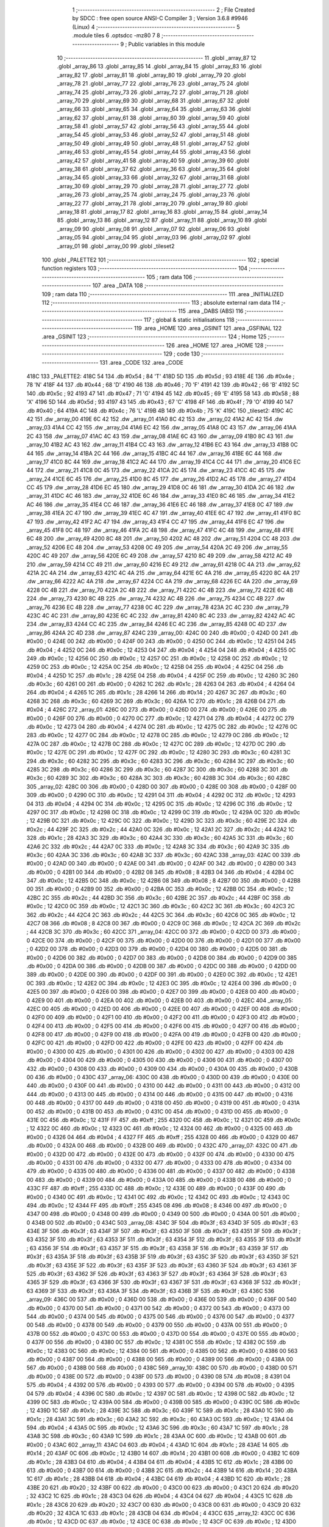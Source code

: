                               1 ;--------------------------------------------------------
                              2 ; File Created by SDCC : free open source ANSI-C Compiler
                              3 ; Version 3.6.8 #9946 (Linux)
                              4 ;--------------------------------------------------------
                              5 	.module tiles
                              6 	.optsdcc -mz80
                              7 	
                              8 ;--------------------------------------------------------
                              9 ; Public variables in this module
                             10 ;--------------------------------------------------------
                             11 	.globl _array_87
                             12 	.globl _array_86
                             13 	.globl _array_85
                             14 	.globl _array_84
                             15 	.globl _array_83
                             16 	.globl _array_82
                             17 	.globl _array_81
                             18 	.globl _array_80
                             19 	.globl _array_79
                             20 	.globl _array_78
                             21 	.globl _array_77
                             22 	.globl _array_76
                             23 	.globl _array_75
                             24 	.globl _array_74
                             25 	.globl _array_73
                             26 	.globl _array_72
                             27 	.globl _array_71
                             28 	.globl _array_70
                             29 	.globl _array_69
                             30 	.globl _array_68
                             31 	.globl _array_67
                             32 	.globl _array_66
                             33 	.globl _array_65
                             34 	.globl _array_64
                             35 	.globl _array_63
                             36 	.globl _array_62
                             37 	.globl _array_61
                             38 	.globl _array_60
                             39 	.globl _array_59
                             40 	.globl _array_58
                             41 	.globl _array_57
                             42 	.globl _array_56
                             43 	.globl _array_55
                             44 	.globl _array_54
                             45 	.globl _array_53
                             46 	.globl _array_52
                             47 	.globl _array_51
                             48 	.globl _array_50
                             49 	.globl _array_49
                             50 	.globl _array_48
                             51 	.globl _array_47
                             52 	.globl _array_46
                             53 	.globl _array_45
                             54 	.globl _array_44
                             55 	.globl _array_43
                             56 	.globl _array_42
                             57 	.globl _array_41
                             58 	.globl _array_40
                             59 	.globl _array_39
                             60 	.globl _array_38
                             61 	.globl _array_37
                             62 	.globl _array_36
                             63 	.globl _array_35
                             64 	.globl _array_34
                             65 	.globl _array_33
                             66 	.globl _array_32
                             67 	.globl _array_31
                             68 	.globl _array_30
                             69 	.globl _array_29
                             70 	.globl _array_28
                             71 	.globl _array_27
                             72 	.globl _array_26
                             73 	.globl _array_25
                             74 	.globl _array_24
                             75 	.globl _array_23
                             76 	.globl _array_22
                             77 	.globl _array_21
                             78 	.globl _array_20
                             79 	.globl _array_19
                             80 	.globl _array_18
                             81 	.globl _array_17
                             82 	.globl _array_16
                             83 	.globl _array_15
                             84 	.globl _array_14
                             85 	.globl _array_13
                             86 	.globl _array_12
                             87 	.globl _array_11
                             88 	.globl _array_10
                             89 	.globl _array_09
                             90 	.globl _array_08
                             91 	.globl _array_07
                             92 	.globl _array_06
                             93 	.globl _array_05
                             94 	.globl _array_04
                             95 	.globl _array_03
                             96 	.globl _array_02
                             97 	.globl _array_01
                             98 	.globl _array_00
                             99 	.globl _tileset2
                            100 	.globl _PALETTE2
                            101 ;--------------------------------------------------------
                            102 ; special function registers
                            103 ;--------------------------------------------------------
                            104 ;--------------------------------------------------------
                            105 ; ram data
                            106 ;--------------------------------------------------------
                            107 	.area _DATA
                            108 ;--------------------------------------------------------
                            109 ; ram data
                            110 ;--------------------------------------------------------
                            111 	.area _INITIALIZED
                            112 ;--------------------------------------------------------
                            113 ; absolute external ram data
                            114 ;--------------------------------------------------------
                            115 	.area _DABS (ABS)
                            116 ;--------------------------------------------------------
                            117 ; global & static initialisations
                            118 ;--------------------------------------------------------
                            119 	.area _HOME
                            120 	.area _GSINIT
                            121 	.area _GSFINAL
                            122 	.area _GSINIT
                            123 ;--------------------------------------------------------
                            124 ; Home
                            125 ;--------------------------------------------------------
                            126 	.area _HOME
                            127 	.area _HOME
                            128 ;--------------------------------------------------------
                            129 ; code
                            130 ;--------------------------------------------------------
                            131 	.area _CODE
                            132 	.area _CODE
   418C                     133 _PALETTE2:
   418C 54                  134 	.db #0x54	; 84	'T'
   418D 5D                  135 	.db #0x5d	; 93
   418E 4E                  136 	.db #0x4e	; 78	'N'
   418F 44                  137 	.db #0x44	; 68	'D'
   4190 46                  138 	.db #0x46	; 70	'F'
   4191 42                  139 	.db #0x42	; 66	'B'
   4192 5C                  140 	.db #0x5c	; 92
   4193 47                  141 	.db #0x47	; 71	'G'
   4194 45                  142 	.db #0x45	; 69	'E'
   4195 58                  143 	.db #0x58	; 88	'X'
   4196 5D                  144 	.db #0x5d	; 93
   4197 43                  145 	.db #0x43	; 67	'C'
   4198 4F                  146 	.db #0x4f	; 79	'O'
   4199 40                  147 	.db #0x40	; 64
   419A 4C                  148 	.db #0x4c	; 76	'L'
   419B 4B                  149 	.db #0x4b	; 75	'K'
   419C                     150 _tileset2:
   419C 4C 42               151 	.dw _array_00
   419E 6C 42               152 	.dw _array_01
   41A0 8C 42               153 	.dw _array_02
   41A2 AC 42               154 	.dw _array_03
   41A4 CC 42               155 	.dw _array_04
   41A6 EC 42               156 	.dw _array_05
   41A8 0C 43               157 	.dw _array_06
   41AA 2C 43               158 	.dw _array_07
   41AC 4C 43               159 	.dw _array_08
   41AE 6C 43               160 	.dw _array_09
   41B0 8C 43               161 	.dw _array_10
   41B2 AC 43               162 	.dw _array_11
   41B4 CC 43               163 	.dw _array_12
   41B6 EC 43               164 	.dw _array_13
   41B8 0C 44               165 	.dw _array_14
   41BA 2C 44               166 	.dw _array_15
   41BC 4C 44               167 	.dw _array_16
   41BE 6C 44               168 	.dw _array_17
   41C0 8C 44               169 	.dw _array_18
   41C2 AC 44               170 	.dw _array_19
   41C4 CC 44               171 	.dw _array_20
   41C6 EC 44               172 	.dw _array_21
   41C8 0C 45               173 	.dw _array_22
   41CA 2C 45               174 	.dw _array_23
   41CC 4C 45               175 	.dw _array_24
   41CE 6C 45               176 	.dw _array_25
   41D0 8C 45               177 	.dw _array_26
   41D2 AC 45               178 	.dw _array_27
   41D4 CC 45               179 	.dw _array_28
   41D6 EC 45               180 	.dw _array_29
   41D8 0C 46               181 	.dw _array_30
   41DA 2C 46               182 	.dw _array_31
   41DC 4C 46               183 	.dw _array_32
   41DE 6C 46               184 	.dw _array_33
   41E0 8C 46               185 	.dw _array_34
   41E2 AC 46               186 	.dw _array_35
   41E4 CC 46               187 	.dw _array_36
   41E6 EC 46               188 	.dw _array_37
   41E8 0C 47               189 	.dw _array_38
   41EA 2C 47               190 	.dw _array_39
   41EC 4C 47               191 	.dw _array_40
   41EE 6C 47               192 	.dw _array_41
   41F0 8C 47               193 	.dw _array_42
   41F2 AC 47               194 	.dw _array_43
   41F4 CC 47               195 	.dw _array_44
   41F6 EC 47               196 	.dw _array_45
   41F8 0C 48               197 	.dw _array_46
   41FA 2C 48               198 	.dw _array_47
   41FC 4C 48               199 	.dw _array_48
   41FE 6C 48               200 	.dw _array_49
   4200 8C 48               201 	.dw _array_50
   4202 AC 48               202 	.dw _array_51
   4204 CC 48               203 	.dw _array_52
   4206 EC 48               204 	.dw _array_53
   4208 0C 49               205 	.dw _array_54
   420A 2C 49               206 	.dw _array_55
   420C 4C 49               207 	.dw _array_56
   420E 6C 49               208 	.dw _array_57
   4210 8C 49               209 	.dw _array_58
   4212 AC 49               210 	.dw _array_59
   4214 CC 49               211 	.dw _array_60
   4216 EC 49               212 	.dw _array_61
   4218 0C 4A               213 	.dw _array_62
   421A 2C 4A               214 	.dw _array_63
   421C 4C 4A               215 	.dw _array_64
   421E 6C 4A               216 	.dw _array_65
   4220 8C 4A               217 	.dw _array_66
   4222 AC 4A               218 	.dw _array_67
   4224 CC 4A               219 	.dw _array_68
   4226 EC 4A               220 	.dw _array_69
   4228 0C 4B               221 	.dw _array_70
   422A 2C 4B               222 	.dw _array_71
   422C 4C 4B               223 	.dw _array_72
   422E 6C 4B               224 	.dw _array_73
   4230 8C 4B               225 	.dw _array_74
   4232 AC 4B               226 	.dw _array_75
   4234 CC 4B               227 	.dw _array_76
   4236 EC 4B               228 	.dw _array_77
   4238 0C 4C               229 	.dw _array_78
   423A 2C 4C               230 	.dw _array_79
   423C 4C 4C               231 	.dw _array_80
   423E 6C 4C               232 	.dw _array_81
   4240 8C 4C               233 	.dw _array_82
   4242 AC 4C               234 	.dw _array_83
   4244 CC 4C               235 	.dw _array_84
   4246 EC 4C               236 	.dw _array_85
   4248 0C 4D               237 	.dw _array_86
   424A 2C 4D               238 	.dw _array_87
   424C                     239 _array_00:
   424C 00                  240 	.db #0x00	; 0
   424D 00                  241 	.db #0x00	; 0
   424E 00                  242 	.db #0x00	; 0
   424F 00                  243 	.db #0x00	; 0
   4250 0C                  244 	.db #0x0c	; 12
   4251 04                  245 	.db #0x04	; 4
   4252 0C                  246 	.db #0x0c	; 12
   4253 04                  247 	.db #0x04	; 4
   4254 04                  248 	.db #0x04	; 4
   4255 0C                  249 	.db #0x0c	; 12
   4256 0C                  250 	.db #0x0c	; 12
   4257 0C                  251 	.db #0x0c	; 12
   4258 0C                  252 	.db #0x0c	; 12
   4259 0C                  253 	.db #0x0c	; 12
   425A 0C                  254 	.db #0x0c	; 12
   425B 04                  255 	.db #0x04	; 4
   425C 04                  256 	.db #0x04	; 4
   425D 1C                  257 	.db #0x1c	; 28
   425E 04                  258 	.db #0x04	; 4
   425F 0C                  259 	.db #0x0c	; 12
   4260 3C                  260 	.db #0x3c	; 60
   4261 00                  261 	.db #0x00	; 0
   4262 1C                  262 	.db #0x1c	; 28
   4263 04                  263 	.db #0x04	; 4
   4264 04                  264 	.db #0x04	; 4
   4265 1C                  265 	.db #0x1c	; 28
   4266 14                  266 	.db #0x14	; 20
   4267 3C                  267 	.db #0x3c	; 60
   4268 3C                  268 	.db #0x3c	; 60
   4269 3C                  269 	.db #0x3c	; 60
   426A 1C                  270 	.db #0x1c	; 28
   426B 04                  271 	.db #0x04	; 4
   426C                     272 _array_01:
   426C 00                  273 	.db #0x00	; 0
   426D 00                  274 	.db #0x00	; 0
   426E 00                  275 	.db #0x00	; 0
   426F 00                  276 	.db #0x00	; 0
   4270 0C                  277 	.db #0x0c	; 12
   4271 04                  278 	.db #0x04	; 4
   4272 0C                  279 	.db #0x0c	; 12
   4273 04                  280 	.db #0x04	; 4
   4274 0C                  281 	.db #0x0c	; 12
   4275 0C                  282 	.db #0x0c	; 12
   4276 0C                  283 	.db #0x0c	; 12
   4277 0C                  284 	.db #0x0c	; 12
   4278 0C                  285 	.db #0x0c	; 12
   4279 0C                  286 	.db #0x0c	; 12
   427A 0C                  287 	.db #0x0c	; 12
   427B 0C                  288 	.db #0x0c	; 12
   427C 0C                  289 	.db #0x0c	; 12
   427D 0C                  290 	.db #0x0c	; 12
   427E 0C                  291 	.db #0x0c	; 12
   427F 0C                  292 	.db #0x0c	; 12
   4280 3C                  293 	.db #0x3c	; 60
   4281 3C                  294 	.db #0x3c	; 60
   4282 3C                  295 	.db #0x3c	; 60
   4283 3C                  296 	.db #0x3c	; 60
   4284 3C                  297 	.db #0x3c	; 60
   4285 3C                  298 	.db #0x3c	; 60
   4286 3C                  299 	.db #0x3c	; 60
   4287 3C                  300 	.db #0x3c	; 60
   4288 3C                  301 	.db #0x3c	; 60
   4289 3C                  302 	.db #0x3c	; 60
   428A 3C                  303 	.db #0x3c	; 60
   428B 3C                  304 	.db #0x3c	; 60
   428C                     305 _array_02:
   428C 00                  306 	.db #0x00	; 0
   428D 00                  307 	.db #0x00	; 0
   428E 00                  308 	.db #0x00	; 0
   428F 00                  309 	.db #0x00	; 0
   4290 0C                  310 	.db #0x0c	; 12
   4291 04                  311 	.db #0x04	; 4
   4292 0C                  312 	.db #0x0c	; 12
   4293 04                  313 	.db #0x04	; 4
   4294 0C                  314 	.db #0x0c	; 12
   4295 0C                  315 	.db #0x0c	; 12
   4296 0C                  316 	.db #0x0c	; 12
   4297 0C                  317 	.db #0x0c	; 12
   4298 0C                  318 	.db #0x0c	; 12
   4299 0C                  319 	.db #0x0c	; 12
   429A 0C                  320 	.db #0x0c	; 12
   429B 0C                  321 	.db #0x0c	; 12
   429C 0C                  322 	.db #0x0c	; 12
   429D 3C                  323 	.db #0x3c	; 60
   429E 2C                  324 	.db #0x2c	; 44
   429F 2C                  325 	.db #0x2c	; 44
   42A0 0C                  326 	.db #0x0c	; 12
   42A1 2C                  327 	.db #0x2c	; 44
   42A2 1C                  328 	.db #0x1c	; 28
   42A3 3C                  329 	.db #0x3c	; 60
   42A4 3C                  330 	.db #0x3c	; 60
   42A5 3C                  331 	.db #0x3c	; 60
   42A6 2C                  332 	.db #0x2c	; 44
   42A7 0C                  333 	.db #0x0c	; 12
   42A8 3C                  334 	.db #0x3c	; 60
   42A9 3C                  335 	.db #0x3c	; 60
   42AA 3C                  336 	.db #0x3c	; 60
   42AB 3C                  337 	.db #0x3c	; 60
   42AC                     338 _array_03:
   42AC 00                  339 	.db #0x00	; 0
   42AD 00                  340 	.db #0x00	; 0
   42AE 00                  341 	.db #0x00	; 0
   42AF 00                  342 	.db #0x00	; 0
   42B0 00                  343 	.db #0x00	; 0
   42B1 00                  344 	.db #0x00	; 0
   42B2 08                  345 	.db #0x08	; 8
   42B3 04                  346 	.db #0x04	; 4
   42B4 0C                  347 	.db #0x0c	; 12
   42B5 0C                  348 	.db #0x0c	; 12
   42B6 08                  349 	.db #0x08	; 8
   42B7 00                  350 	.db #0x00	; 0
   42B8 00                  351 	.db #0x00	; 0
   42B9 00                  352 	.db #0x00	; 0
   42BA 0C                  353 	.db #0x0c	; 12
   42BB 0C                  354 	.db #0x0c	; 12
   42BC 2C                  355 	.db #0x2c	; 44
   42BD 3C                  356 	.db #0x3c	; 60
   42BE 2C                  357 	.db #0x2c	; 44
   42BF 0C                  358 	.db #0x0c	; 12
   42C0 0C                  359 	.db #0x0c	; 12
   42C1 3C                  360 	.db #0x3c	; 60
   42C2 3C                  361 	.db #0x3c	; 60
   42C3 2C                  362 	.db #0x2c	; 44
   42C4 2C                  363 	.db #0x2c	; 44
   42C5 3C                  364 	.db #0x3c	; 60
   42C6 0C                  365 	.db #0x0c	; 12
   42C7 08                  366 	.db #0x08	; 8
   42C8 00                  367 	.db #0x00	; 0
   42C9 0C                  368 	.db #0x0c	; 12
   42CA 2C                  369 	.db #0x2c	; 44
   42CB 3C                  370 	.db #0x3c	; 60
   42CC                     371 _array_04:
   42CC 00                  372 	.db #0x00	; 0
   42CD 00                  373 	.db #0x00	; 0
   42CE 00                  374 	.db #0x00	; 0
   42CF 00                  375 	.db #0x00	; 0
   42D0 00                  376 	.db #0x00	; 0
   42D1 00                  377 	.db #0x00	; 0
   42D2 00                  378 	.db #0x00	; 0
   42D3 00                  379 	.db #0x00	; 0
   42D4 00                  380 	.db #0x00	; 0
   42D5 00                  381 	.db #0x00	; 0
   42D6 00                  382 	.db #0x00	; 0
   42D7 00                  383 	.db #0x00	; 0
   42D8 00                  384 	.db #0x00	; 0
   42D9 00                  385 	.db #0x00	; 0
   42DA 00                  386 	.db #0x00	; 0
   42DB 00                  387 	.db #0x00	; 0
   42DC 00                  388 	.db #0x00	; 0
   42DD 00                  389 	.db #0x00	; 0
   42DE 00                  390 	.db #0x00	; 0
   42DF 00                  391 	.db #0x00	; 0
   42E0 0C                  392 	.db #0x0c	; 12
   42E1 0C                  393 	.db #0x0c	; 12
   42E2 0C                  394 	.db #0x0c	; 12
   42E3 0C                  395 	.db #0x0c	; 12
   42E4 00                  396 	.db #0x00	; 0
   42E5 00                  397 	.db #0x00	; 0
   42E6 00                  398 	.db #0x00	; 0
   42E7 00                  399 	.db #0x00	; 0
   42E8 00                  400 	.db #0x00	; 0
   42E9 00                  401 	.db #0x00	; 0
   42EA 00                  402 	.db #0x00	; 0
   42EB 00                  403 	.db #0x00	; 0
   42EC                     404 _array_05:
   42EC 00                  405 	.db #0x00	; 0
   42ED 00                  406 	.db #0x00	; 0
   42EE 00                  407 	.db #0x00	; 0
   42EF 00                  408 	.db #0x00	; 0
   42F0 00                  409 	.db #0x00	; 0
   42F1 00                  410 	.db #0x00	; 0
   42F2 00                  411 	.db #0x00	; 0
   42F3 00                  412 	.db #0x00	; 0
   42F4 00                  413 	.db #0x00	; 0
   42F5 00                  414 	.db #0x00	; 0
   42F6 00                  415 	.db #0x00	; 0
   42F7 00                  416 	.db #0x00	; 0
   42F8 00                  417 	.db #0x00	; 0
   42F9 00                  418 	.db #0x00	; 0
   42FA 00                  419 	.db #0x00	; 0
   42FB 00                  420 	.db #0x00	; 0
   42FC 00                  421 	.db #0x00	; 0
   42FD 00                  422 	.db #0x00	; 0
   42FE 00                  423 	.db #0x00	; 0
   42FF 00                  424 	.db #0x00	; 0
   4300 00                  425 	.db #0x00	; 0
   4301 00                  426 	.db #0x00	; 0
   4302 00                  427 	.db #0x00	; 0
   4303 00                  428 	.db #0x00	; 0
   4304 00                  429 	.db #0x00	; 0
   4305 00                  430 	.db #0x00	; 0
   4306 00                  431 	.db #0x00	; 0
   4307 00                  432 	.db #0x00	; 0
   4308 00                  433 	.db #0x00	; 0
   4309 00                  434 	.db #0x00	; 0
   430A 00                  435 	.db #0x00	; 0
   430B 00                  436 	.db #0x00	; 0
   430C                     437 _array_06:
   430C 00                  438 	.db #0x00	; 0
   430D 00                  439 	.db #0x00	; 0
   430E 00                  440 	.db #0x00	; 0
   430F 00                  441 	.db #0x00	; 0
   4310 00                  442 	.db #0x00	; 0
   4311 00                  443 	.db #0x00	; 0
   4312 00                  444 	.db #0x00	; 0
   4313 00                  445 	.db #0x00	; 0
   4314 00                  446 	.db #0x00	; 0
   4315 00                  447 	.db #0x00	; 0
   4316 00                  448 	.db #0x00	; 0
   4317 00                  449 	.db #0x00	; 0
   4318 00                  450 	.db #0x00	; 0
   4319 00                  451 	.db #0x00	; 0
   431A 00                  452 	.db #0x00	; 0
   431B 00                  453 	.db #0x00	; 0
   431C 00                  454 	.db #0x00	; 0
   431D 00                  455 	.db #0x00	; 0
   431E 0C                  456 	.db #0x0c	; 12
   431F FF                  457 	.db #0xff	; 255
   4320 0C                  458 	.db #0x0c	; 12
   4321 0C                  459 	.db #0x0c	; 12
   4322 0C                  460 	.db #0x0c	; 12
   4323 0C                  461 	.db #0x0c	; 12
   4324 00                  462 	.db #0x00	; 0
   4325 00                  463 	.db #0x00	; 0
   4326 04                  464 	.db #0x04	; 4
   4327 FF                  465 	.db #0xff	; 255
   4328 00                  466 	.db #0x00	; 0
   4329 00                  467 	.db #0x00	; 0
   432A 00                  468 	.db #0x00	; 0
   432B 00                  469 	.db #0x00	; 0
   432C                     470 _array_07:
   432C 00                  471 	.db #0x00	; 0
   432D 00                  472 	.db #0x00	; 0
   432E 00                  473 	.db #0x00	; 0
   432F 00                  474 	.db #0x00	; 0
   4330 00                  475 	.db #0x00	; 0
   4331 00                  476 	.db #0x00	; 0
   4332 00                  477 	.db #0x00	; 0
   4333 00                  478 	.db #0x00	; 0
   4334 00                  479 	.db #0x00	; 0
   4335 00                  480 	.db #0x00	; 0
   4336 00                  481 	.db #0x00	; 0
   4337 00                  482 	.db #0x00	; 0
   4338 00                  483 	.db #0x00	; 0
   4339 00                  484 	.db #0x00	; 0
   433A 00                  485 	.db #0x00	; 0
   433B 00                  486 	.db #0x00	; 0
   433C FF                  487 	.db #0xff	; 255
   433D 0C                  488 	.db #0x0c	; 12
   433E 00                  489 	.db #0x00	; 0
   433F 00                  490 	.db #0x00	; 0
   4340 0C                  491 	.db #0x0c	; 12
   4341 0C                  492 	.db #0x0c	; 12
   4342 0C                  493 	.db #0x0c	; 12
   4343 0C                  494 	.db #0x0c	; 12
   4344 FF                  495 	.db #0xff	; 255
   4345 08                  496 	.db #0x08	; 8
   4346 00                  497 	.db #0x00	; 0
   4347 00                  498 	.db #0x00	; 0
   4348 00                  499 	.db #0x00	; 0
   4349 00                  500 	.db #0x00	; 0
   434A 00                  501 	.db #0x00	; 0
   434B 00                  502 	.db #0x00	; 0
   434C                     503 _array_08:
   434C 3F                  504 	.db #0x3f	; 63
   434D 3F                  505 	.db #0x3f	; 63
   434E 3F                  506 	.db #0x3f	; 63
   434F 3F                  507 	.db #0x3f	; 63
   4350 3F                  508 	.db #0x3f	; 63
   4351 3F                  509 	.db #0x3f	; 63
   4352 3F                  510 	.db #0x3f	; 63
   4353 3F                  511 	.db #0x3f	; 63
   4354 3F                  512 	.db #0x3f	; 63
   4355 3F                  513 	.db #0x3f	; 63
   4356 3F                  514 	.db #0x3f	; 63
   4357 3F                  515 	.db #0x3f	; 63
   4358 3F                  516 	.db #0x3f	; 63
   4359 3F                  517 	.db #0x3f	; 63
   435A 3F                  518 	.db #0x3f	; 63
   435B 3F                  519 	.db #0x3f	; 63
   435C 3F                  520 	.db #0x3f	; 63
   435D 3F                  521 	.db #0x3f	; 63
   435E 3F                  522 	.db #0x3f	; 63
   435F 3F                  523 	.db #0x3f	; 63
   4360 3F                  524 	.db #0x3f	; 63
   4361 3F                  525 	.db #0x3f	; 63
   4362 3F                  526 	.db #0x3f	; 63
   4363 3F                  527 	.db #0x3f	; 63
   4364 3F                  528 	.db #0x3f	; 63
   4365 3F                  529 	.db #0x3f	; 63
   4366 3F                  530 	.db #0x3f	; 63
   4367 3F                  531 	.db #0x3f	; 63
   4368 3F                  532 	.db #0x3f	; 63
   4369 3F                  533 	.db #0x3f	; 63
   436A 3F                  534 	.db #0x3f	; 63
   436B 3F                  535 	.db #0x3f	; 63
   436C                     536 _array_09:
   436C 00                  537 	.db #0x00	; 0
   436D 00                  538 	.db #0x00	; 0
   436E 00                  539 	.db #0x00	; 0
   436F 00                  540 	.db #0x00	; 0
   4370 00                  541 	.db #0x00	; 0
   4371 00                  542 	.db #0x00	; 0
   4372 00                  543 	.db #0x00	; 0
   4373 00                  544 	.db #0x00	; 0
   4374 00                  545 	.db #0x00	; 0
   4375 00                  546 	.db #0x00	; 0
   4376 00                  547 	.db #0x00	; 0
   4377 00                  548 	.db #0x00	; 0
   4378 00                  549 	.db #0x00	; 0
   4379 00                  550 	.db #0x00	; 0
   437A 00                  551 	.db #0x00	; 0
   437B 00                  552 	.db #0x00	; 0
   437C 00                  553 	.db #0x00	; 0
   437D 00                  554 	.db #0x00	; 0
   437E 00                  555 	.db #0x00	; 0
   437F 00                  556 	.db #0x00	; 0
   4380 0C                  557 	.db #0x0c	; 12
   4381 0C                  558 	.db #0x0c	; 12
   4382 0C                  559 	.db #0x0c	; 12
   4383 0C                  560 	.db #0x0c	; 12
   4384 00                  561 	.db #0x00	; 0
   4385 00                  562 	.db #0x00	; 0
   4386 00                  563 	.db #0x00	; 0
   4387 00                  564 	.db #0x00	; 0
   4388 00                  565 	.db #0x00	; 0
   4389 00                  566 	.db #0x00	; 0
   438A 00                  567 	.db #0x00	; 0
   438B 00                  568 	.db #0x00	; 0
   438C                     569 _array_10:
   438C 00                  570 	.db #0x00	; 0
   438D 00                  571 	.db #0x00	; 0
   438E 00                  572 	.db #0x00	; 0
   438F 00                  573 	.db #0x00	; 0
   4390 08                  574 	.db #0x08	; 8
   4391 04                  575 	.db #0x04	; 4
   4392 00                  576 	.db #0x00	; 0
   4393 00                  577 	.db #0x00	; 0
   4394 00                  578 	.db #0x00	; 0
   4395 04                  579 	.db #0x04	; 4
   4396 0C                  580 	.db #0x0c	; 12
   4397 0C                  581 	.db #0x0c	; 12
   4398 0C                  582 	.db #0x0c	; 12
   4399 0C                  583 	.db #0x0c	; 12
   439A 00                  584 	.db #0x00	; 0
   439B 00                  585 	.db #0x00	; 0
   439C 0C                  586 	.db #0x0c	; 12
   439D 1C                  587 	.db #0x1c	; 28
   439E 3C                  588 	.db #0x3c	; 60
   439F 1C                  589 	.db #0x1c	; 28
   43A0 1C                  590 	.db #0x1c	; 28
   43A1 3C                  591 	.db #0x3c	; 60
   43A2 3C                  592 	.db #0x3c	; 60
   43A3 0C                  593 	.db #0x0c	; 12
   43A4 04                  594 	.db #0x04	; 4
   43A5 0C                  595 	.db #0x0c	; 12
   43A6 3C                  596 	.db #0x3c	; 60
   43A7 1C                  597 	.db #0x1c	; 28
   43A8 3C                  598 	.db #0x3c	; 60
   43A9 1C                  599 	.db #0x1c	; 28
   43AA 0C                  600 	.db #0x0c	; 12
   43AB 00                  601 	.db #0x00	; 0
   43AC                     602 _array_11:
   43AC 04                  603 	.db #0x04	; 4
   43AD 1C                  604 	.db #0x1c	; 28
   43AE 14                  605 	.db #0x14	; 20
   43AF 0C                  606 	.db #0x0c	; 12
   43B0 14                  607 	.db #0x14	; 20
   43B1 00                  608 	.db #0x00	; 0
   43B2 1C                  609 	.db #0x1c	; 28
   43B3 04                  610 	.db #0x04	; 4
   43B4 04                  611 	.db #0x04	; 4
   43B5 1C                  612 	.db #0x1c	; 28
   43B6 00                  613 	.db #0x00	; 0
   43B7 00                  614 	.db #0x00	; 0
   43B8 2C                  615 	.db #0x2c	; 44
   43B9 14                  616 	.db #0x14	; 20
   43BA 1C                  617 	.db #0x1c	; 28
   43BB 04                  618 	.db #0x04	; 4
   43BC 04                  619 	.db #0x04	; 4
   43BD 1C                  620 	.db #0x1c	; 28
   43BE 20                  621 	.db #0x20	; 32
   43BF 00                  622 	.db #0x00	; 0
   43C0 00                  623 	.db #0x00	; 0
   43C1 20                  624 	.db #0x20	; 32
   43C2 1C                  625 	.db #0x1c	; 28
   43C3 04                  626 	.db #0x04	; 4
   43C4 04                  627 	.db #0x04	; 4
   43C5 1C                  628 	.db #0x1c	; 28
   43C6 20                  629 	.db #0x20	; 32
   43C7 00                  630 	.db #0x00	; 0
   43C8 00                  631 	.db #0x00	; 0
   43C9 20                  632 	.db #0x20	; 32
   43CA 1C                  633 	.db #0x1c	; 28
   43CB 04                  634 	.db #0x04	; 4
   43CC                     635 _array_12:
   43CC 0C                  636 	.db #0x0c	; 12
   43CD 0C                  637 	.db #0x0c	; 12
   43CE 0C                  638 	.db #0x0c	; 12
   43CF 0C                  639 	.db #0x0c	; 12
   43D0 3C                  640 	.db #0x3c	; 60
   43D1 3C                  641 	.db #0x3c	; 60
   43D2 3C                  642 	.db #0x3c	; 60
   43D3 3C                  643 	.db #0x3c	; 60
   43D4 3C                  644 	.db #0x3c	; 60
   43D5 3C                  645 	.db #0x3c	; 60
   43D6 3C                  646 	.db #0x3c	; 60
   43D7 3C                  647 	.db #0x3c	; 60
   43D8 0C                  648 	.db #0x0c	; 12
   43D9 0C                  649 	.db #0x0c	; 12
   43DA 0C                  650 	.db #0x0c	; 12
   43DB 0C                  651 	.db #0x0c	; 12
   43DC 14                  652 	.db #0x14	; 20
   43DD 3C                  653 	.db #0x3c	; 60
   43DE 3C                  654 	.db #0x3c	; 60
   43DF 3C                  655 	.db #0x3c	; 60
   43E0 00                  656 	.db #0x00	; 0
   43E1 00                  657 	.db #0x00	; 0
   43E2 00                  658 	.db #0x00	; 0
   43E3 00                  659 	.db #0x00	; 0
   43E4 14                  660 	.db #0x14	; 20
   43E5 3C                  661 	.db #0x3c	; 60
   43E6 3C                  662 	.db #0x3c	; 60
   43E7 3C                  663 	.db #0x3c	; 60
   43E8 3C                  664 	.db #0x3c	; 60
   43E9 3C                  665 	.db #0x3c	; 60
   43EA 3C                  666 	.db #0x3c	; 60
   43EB 3C                  667 	.db #0x3c	; 60
   43EC                     668 _array_13:
   43EC 0C                  669 	.db #0x0c	; 12
   43ED 2C                  670 	.db #0x2c	; 44
   43EE 3C                  671 	.db #0x3c	; 60
   43EF 3C                  672 	.db #0x3c	; 60
   43F0 0C                  673 	.db #0x0c	; 12
   43F1 0C                  674 	.db #0x0c	; 12
   43F2 1C                  675 	.db #0x1c	; 28
   43F3 3C                  676 	.db #0x3c	; 60
   43F4 3C                  677 	.db #0x3c	; 60
   43F5 1C                  678 	.db #0x1c	; 28
   43F6 0C                  679 	.db #0x0c	; 12
   43F7 0C                  680 	.db #0x0c	; 12
   43F8 3C                  681 	.db #0x3c	; 60
   43F9 3C                  682 	.db #0x3c	; 60
   43FA 2C                  683 	.db #0x2c	; 44
   43FB 0C                  684 	.db #0x0c	; 12
   43FC 3C                  685 	.db #0x3c	; 60
   43FD 3C                  686 	.db #0x3c	; 60
   43FE 3C                  687 	.db #0x3c	; 60
   43FF 3C                  688 	.db #0x3c	; 60
   4400 00                  689 	.db #0x00	; 0
   4401 00                  690 	.db #0x00	; 0
   4402 00                  691 	.db #0x00	; 0
   4403 00                  692 	.db #0x00	; 0
   4404 3C                  693 	.db #0x3c	; 60
   4405 3C                  694 	.db #0x3c	; 60
   4406 0C                  695 	.db #0x0c	; 12
   4407 0C                  696 	.db #0x0c	; 12
   4408 3C                  697 	.db #0x3c	; 60
   4409 3C                  698 	.db #0x3c	; 60
   440A 2C                  699 	.db #0x2c	; 44
   440B 3C                  700 	.db #0x3c	; 60
   440C                     701 _array_14:
   440C 3C                  702 	.db #0x3c	; 60
   440D 3C                  703 	.db #0x3c	; 60
   440E 3C                  704 	.db #0x3c	; 60
   440F 2C                  705 	.db #0x2c	; 44
   4410 3C                  706 	.db #0x3c	; 60
   4411 2C                  707 	.db #0x2c	; 44
   4412 2C                  708 	.db #0x2c	; 44
   4413 0C                  709 	.db #0x0c	; 12
   4414 0C                  710 	.db #0x0c	; 12
   4415 2C                  711 	.db #0x2c	; 44
   4416 2C                  712 	.db #0x2c	; 44
   4417 0C                  713 	.db #0x0c	; 12
   4418 1C                  714 	.db #0x1c	; 28
   4419 2C                  715 	.db #0x2c	; 44
   441A 2C                  716 	.db #0x2c	; 44
   441B 3C                  717 	.db #0x3c	; 60
   441C 3C                  718 	.db #0x3c	; 60
   441D 3C                  719 	.db #0x3c	; 60
   441E 3C                  720 	.db #0x3c	; 60
   441F 3C                  721 	.db #0x3c	; 60
   4420 00                  722 	.db #0x00	; 0
   4421 00                  723 	.db #0x00	; 0
   4422 00                  724 	.db #0x00	; 0
   4423 00                  725 	.db #0x00	; 0
   4424 0C                  726 	.db #0x0c	; 12
   4425 3D                  727 	.db #0x3d	; 61
   4426 2C                  728 	.db #0x2c	; 44
   4427 0C                  729 	.db #0x0c	; 12
   4428 3C                  730 	.db #0x3c	; 60
   4429 3C                  731 	.db #0x3c	; 60
   442A 2C                  732 	.db #0x2c	; 44
   442B 3C                  733 	.db #0x3c	; 60
   442C                     734 _array_15:
   442C 0C                  735 	.db #0x0c	; 12
   442D 0C                  736 	.db #0x0c	; 12
   442E 0C                  737 	.db #0x0c	; 12
   442F 0C                  738 	.db #0x0c	; 12
   4430 0C                  739 	.db #0x0c	; 12
   4431 0C                  740 	.db #0x0c	; 12
   4432 0C                  741 	.db #0x0c	; 12
   4433 0C                  742 	.db #0x0c	; 12
   4434 0C                  743 	.db #0x0c	; 12
   4435 0C                  744 	.db #0x0c	; 12
   4436 3C                  745 	.db #0x3c	; 60
   4437 3C                  746 	.db #0x3c	; 60
   4438 3C                  747 	.db #0x3c	; 60
   4439 3C                  748 	.db #0x3c	; 60
   443A 3C                  749 	.db #0x3c	; 60
   443B 3C                  750 	.db #0x3c	; 60
   443C 3C                  751 	.db #0x3c	; 60
   443D 3C                  752 	.db #0x3c	; 60
   443E 3C                  753 	.db #0x3c	; 60
   443F 3C                  754 	.db #0x3c	; 60
   4440 00                  755 	.db #0x00	; 0
   4441 00                  756 	.db #0x00	; 0
   4442 00                  757 	.db #0x00	; 0
   4443 00                  758 	.db #0x00	; 0
   4444 0C                  759 	.db #0x0c	; 12
   4445 0C                  760 	.db #0x0c	; 12
   4446 3C                  761 	.db #0x3c	; 60
   4447 3C                  762 	.db #0x3c	; 60
   4448 3C                  763 	.db #0x3c	; 60
   4449 3C                  764 	.db #0x3c	; 60
   444A 3C                  765 	.db #0x3c	; 60
   444B 3C                  766 	.db #0x3c	; 60
   444C                     767 _array_16:
   444C 0C                  768 	.db #0x0c	; 12
   444D 0C                  769 	.db #0x0c	; 12
   444E 0C                  770 	.db #0x0c	; 12
   444F 0C                  771 	.db #0x0c	; 12
   4450 0C                  772 	.db #0x0c	; 12
   4451 0C                  773 	.db #0x0c	; 12
   4452 0C                  774 	.db #0x0c	; 12
   4453 0C                  775 	.db #0x0c	; 12
   4454 0C                  776 	.db #0x0c	; 12
   4455 0C                  777 	.db #0x0c	; 12
   4456 0C                  778 	.db #0x0c	; 12
   4457 0C                  779 	.db #0x0c	; 12
   4458 3C                  780 	.db #0x3c	; 60
   4459 3C                  781 	.db #0x3c	; 60
   445A 3C                  782 	.db #0x3c	; 60
   445B 3C                  783 	.db #0x3c	; 60
   445C 3C                  784 	.db #0x3c	; 60
   445D 3C                  785 	.db #0x3c	; 60
   445E 3C                  786 	.db #0x3c	; 60
   445F 3C                  787 	.db #0x3c	; 60
   4460 00                  788 	.db #0x00	; 0
   4461 00                  789 	.db #0x00	; 0
   4462 00                  790 	.db #0x00	; 0
   4463 00                  791 	.db #0x00	; 0
   4464 0C                  792 	.db #0x0c	; 12
   4465 0C                  793 	.db #0x0c	; 12
   4466 0C                  794 	.db #0x0c	; 12
   4467 0C                  795 	.db #0x0c	; 12
   4468 3C                  796 	.db #0x3c	; 60
   4469 3C                  797 	.db #0x3c	; 60
   446A 3C                  798 	.db #0x3c	; 60
   446B 3C                  799 	.db #0x3c	; 60
   446C                     800 _array_17:
   446C 0C                  801 	.db #0x0c	; 12
   446D 0C                  802 	.db #0x0c	; 12
   446E 1C                  803 	.db #0x1c	; 28
   446F 3C                  804 	.db #0x3c	; 60
   4470 3C                  805 	.db #0x3c	; 60
   4471 3C                  806 	.db #0x3c	; 60
   4472 0C                  807 	.db #0x0c	; 12
   4473 0C                  808 	.db #0x0c	; 12
   4474 0C                  809 	.db #0x0c	; 12
   4475 0C                  810 	.db #0x0c	; 12
   4476 2C                  811 	.db #0x2c	; 44
   4477 0C                  812 	.db #0x0c	; 12
   4478 5D                  813 	.db #0x5d	; 93
   4479 3C                  814 	.db #0x3c	; 60
   447A 3C                  815 	.db #0x3c	; 60
   447B 3C                  816 	.db #0x3c	; 60
   447C 3C                  817 	.db #0x3c	; 60
   447D 3C                  818 	.db #0x3c	; 60
   447E 2C                  819 	.db #0x2c	; 44
   447F 75                  820 	.db #0x75	; 117	'u'
   4480 75                  821 	.db #0x75	; 117	'u'
   4481 04                  822 	.db #0x04	; 4
   4482 00                  823 	.db #0x00	; 0
   4483 00                  824 	.db #0x00	; 0
   4484 0C                  825 	.db #0x0c	; 12
   4485 0C                  826 	.db #0x0c	; 12
   4486 2C                  827 	.db #0x2c	; 44
   4487 30                  828 	.db #0x30	; 48	'0'
   4488 38                  829 	.db #0x38	; 56	'8'
   4489 2C                  830 	.db #0x2c	; 44
   448A 3C                  831 	.db #0x3c	; 60
   448B 3C                  832 	.db #0x3c	; 60
   448C                     833 _array_18:
   448C 3C                  834 	.db #0x3c	; 60
   448D 2C                  835 	.db #0x2c	; 44
   448E 0C                  836 	.db #0x0c	; 12
   448F 0C                  837 	.db #0x0c	; 12
   4490 0C                  838 	.db #0x0c	; 12
   4491 0C                  839 	.db #0x0c	; 12
   4492 3C                  840 	.db #0x3c	; 60
   4493 3C                  841 	.db #0x3c	; 60
   4494 0C                  842 	.db #0x0c	; 12
   4495 1C                  843 	.db #0x1c	; 28
   4496 0C                  844 	.db #0x0c	; 12
   4497 0C                  845 	.db #0x0c	; 12
   4498 3C                  846 	.db #0x3c	; 60
   4499 3C                  847 	.db #0x3c	; 60
   449A 3C                  848 	.db #0x3c	; 60
   449B AE                  849 	.db #0xae	; 174
   449C BA                  850 	.db #0xba	; 186
   449D 1C                  851 	.db #0x1c	; 28
   449E 3C                  852 	.db #0x3c	; 60
   449F 3C                  853 	.db #0x3c	; 60
   44A0 00                  854 	.db #0x00	; 0
   44A1 00                  855 	.db #0x00	; 0
   44A2 08                  856 	.db #0x08	; 8
   44A3 BA                  857 	.db #0xba	; 186
   44A4 30                  858 	.db #0x30	; 48	'0'
   44A5 1C                  859 	.db #0x1c	; 28
   44A6 0C                  860 	.db #0x0c	; 12
   44A7 0C                  861 	.db #0x0c	; 12
   44A8 3C                  862 	.db #0x3c	; 60
   44A9 3C                  863 	.db #0x3c	; 60
   44AA 1C                  864 	.db #0x1c	; 28
   44AB 34                  865 	.db #0x34	; 52	'4'
   44AC                     866 _array_19:
   44AC 0C                  867 	.db #0x0c	; 12
   44AD 0C                  868 	.db #0x0c	; 12
   44AE 0C                  869 	.db #0x0c	; 12
   44AF 0C                  870 	.db #0x0c	; 12
   44B0 0C                  871 	.db #0x0c	; 12
   44B1 0C                  872 	.db #0x0c	; 12
   44B2 0C                  873 	.db #0x0c	; 12
   44B3 0C                  874 	.db #0x0c	; 12
   44B4 0C                  875 	.db #0x0c	; 12
   44B5 0C                  876 	.db #0x0c	; 12
   44B6 0C                  877 	.db #0x0c	; 12
   44B7 0C                  878 	.db #0x0c	; 12
   44B8 3C                  879 	.db #0x3c	; 60
   44B9 3C                  880 	.db #0x3c	; 60
   44BA 3C                  881 	.db #0x3c	; 60
   44BB 3C                  882 	.db #0x3c	; 60
   44BC 3C                  883 	.db #0x3c	; 60
   44BD 3C                  884 	.db #0x3c	; 60
   44BE 3C                  885 	.db #0x3c	; 60
   44BF 3C                  886 	.db #0x3c	; 60
   44C0 00                  887 	.db #0x00	; 0
   44C1 00                  888 	.db #0x00	; 0
   44C2 00                  889 	.db #0x00	; 0
   44C3 00                  890 	.db #0x00	; 0
   44C4 0C                  891 	.db #0x0c	; 12
   44C5 0C                  892 	.db #0x0c	; 12
   44C6 0C                  893 	.db #0x0c	; 12
   44C7 0C                  894 	.db #0x0c	; 12
   44C8 3C                  895 	.db #0x3c	; 60
   44C9 3C                  896 	.db #0x3c	; 60
   44CA 3C                  897 	.db #0x3c	; 60
   44CB 3C                  898 	.db #0x3c	; 60
   44CC                     899 _array_20:
   44CC 0C                  900 	.db #0x0c	; 12
   44CD 0C                  901 	.db #0x0c	; 12
   44CE 0C                  902 	.db #0x0c	; 12
   44CF 0C                  903 	.db #0x0c	; 12
   44D0 0C                  904 	.db #0x0c	; 12
   44D1 0C                  905 	.db #0x0c	; 12
   44D2 0C                  906 	.db #0x0c	; 12
   44D3 0C                  907 	.db #0x0c	; 12
   44D4 3C                  908 	.db #0x3c	; 60
   44D5 3C                  909 	.db #0x3c	; 60
   44D6 0C                  910 	.db #0x0c	; 12
   44D7 0C                  911 	.db #0x0c	; 12
   44D8 3C                  912 	.db #0x3c	; 60
   44D9 3C                  913 	.db #0x3c	; 60
   44DA 3C                  914 	.db #0x3c	; 60
   44DB 3C                  915 	.db #0x3c	; 60
   44DC 3C                  916 	.db #0x3c	; 60
   44DD 3C                  917 	.db #0x3c	; 60
   44DE 3C                  918 	.db #0x3c	; 60
   44DF 3C                  919 	.db #0x3c	; 60
   44E0 00                  920 	.db #0x00	; 0
   44E1 00                  921 	.db #0x00	; 0
   44E2 00                  922 	.db #0x00	; 0
   44E3 00                  923 	.db #0x00	; 0
   44E4 3C                  924 	.db #0x3c	; 60
   44E5 3C                  925 	.db #0x3c	; 60
   44E6 0C                  926 	.db #0x0c	; 12
   44E7 0C                  927 	.db #0x0c	; 12
   44E8 3C                  928 	.db #0x3c	; 60
   44E9 3C                  929 	.db #0x3c	; 60
   44EA 3C                  930 	.db #0x3c	; 60
   44EB 3C                  931 	.db #0x3c	; 60
   44EC                     932 _array_21:
   44EC 1C                  933 	.db #0x1c	; 28
   44ED 3C                  934 	.db #0x3c	; 60
   44EE 3C                  935 	.db #0x3c	; 60
   44EF 3C                  936 	.db #0x3c	; 60
   44F0 0C                  937 	.db #0x0c	; 12
   44F1 1C                  938 	.db #0x1c	; 28
   44F2 1C                  939 	.db #0x1c	; 28
   44F3 3C                  940 	.db #0x3c	; 60
   44F4 0C                  941 	.db #0x0c	; 12
   44F5 1C                  942 	.db #0x1c	; 28
   44F6 1C                  943 	.db #0x1c	; 28
   44F7 0C                  944 	.db #0x0c	; 12
   44F8 3C                  945 	.db #0x3c	; 60
   44F9 1C                  946 	.db #0x1c	; 28
   44FA 1C                  947 	.db #0x1c	; 28
   44FB 2C                  948 	.db #0x2c	; 44
   44FC 3C                  949 	.db #0x3c	; 60
   44FD 3C                  950 	.db #0x3c	; 60
   44FE 3C                  951 	.db #0x3c	; 60
   44FF 3C                  952 	.db #0x3c	; 60
   4500 00                  953 	.db #0x00	; 0
   4501 00                  954 	.db #0x00	; 0
   4502 00                  955 	.db #0x00	; 0
   4503 00                  956 	.db #0x00	; 0
   4504 0C                  957 	.db #0x0c	; 12
   4505 1C                  958 	.db #0x1c	; 28
   4506 3E                  959 	.db #0x3e	; 62
   4507 0C                  960 	.db #0x0c	; 12
   4508 3C                  961 	.db #0x3c	; 60
   4509 1C                  962 	.db #0x1c	; 28
   450A 3C                  963 	.db #0x3c	; 60
   450B 3C                  964 	.db #0x3c	; 60
   450C                     965 _array_22:
   450C 04                  966 	.db #0x04	; 4
   450D 1C                  967 	.db #0x1c	; 28
   450E BA                  968 	.db #0xba	; 186
   450F 3C                  969 	.db #0x3c	; 60
   4510 3C                  970 	.db #0x3c	; 60
   4511 BA                  971 	.db #0xba	; 186
   4512 1C                  972 	.db #0x1c	; 28
   4513 04                  973 	.db #0x04	; 4
   4514 04                  974 	.db #0x04	; 4
   4515 1C                  975 	.db #0x1c	; 28
   4516 BA                  976 	.db #0xba	; 186
   4517 3C                  977 	.db #0x3c	; 60
   4518 3C                  978 	.db #0x3c	; 60
   4519 BA                  979 	.db #0xba	; 186
   451A 1C                  980 	.db #0x1c	; 28
   451B 04                  981 	.db #0x04	; 4
   451C 04                  982 	.db #0x04	; 4
   451D 1C                  983 	.db #0x1c	; 28
   451E 64                  984 	.db #0x64	; 100	'd'
   451F 3C                  985 	.db #0x3c	; 60
   4520 3C                  986 	.db #0x3c	; 60
   4521 64                  987 	.db #0x64	; 100	'd'
   4522 1C                  988 	.db #0x1c	; 28
   4523 04                  989 	.db #0x04	; 4
   4524 04                  990 	.db #0x04	; 4
   4525 1C                  991 	.db #0x1c	; 28
   4526 64                  992 	.db #0x64	; 100	'd'
   4527 3C                  993 	.db #0x3c	; 60
   4528 3C                  994 	.db #0x3c	; 60
   4529 64                  995 	.db #0x64	; 100	'd'
   452A 1C                  996 	.db #0x1c	; 28
   452B 04                  997 	.db #0x04	; 4
   452C                     998 _array_23:
   452C 3C                  999 	.db #0x3c	; 60
   452D 3C                 1000 	.db #0x3c	; 60
   452E 3C                 1001 	.db #0x3c	; 60
   452F 3C                 1002 	.db #0x3c	; 60
   4530 3C                 1003 	.db #0x3c	; 60
   4531 3C                 1004 	.db #0x3c	; 60
   4532 3C                 1005 	.db #0x3c	; 60
   4533 3C                 1006 	.db #0x3c	; 60
   4534 3C                 1007 	.db #0x3c	; 60
   4535 3C                 1008 	.db #0x3c	; 60
   4536 3C                 1009 	.db #0x3c	; 60
   4537 3C                 1010 	.db #0x3c	; 60
   4538 3C                 1011 	.db #0x3c	; 60
   4539 3C                 1012 	.db #0x3c	; 60
   453A 3C                 1013 	.db #0x3c	; 60
   453B 3C                 1014 	.db #0x3c	; 60
   453C 2E                 1015 	.db #0x2e	; 46
   453D 2E                 1016 	.db #0x2e	; 46
   453E 3F                 1017 	.db #0x3f	; 63
   453F 3F                 1018 	.db #0x3f	; 63
   4540 0C                 1019 	.db #0x0c	; 12
   4541 2E                 1020 	.db #0x2e	; 46
   4542 2E                 1021 	.db #0x2e	; 46
   4543 2E                 1022 	.db #0x2e	; 46
   4544 2E                 1023 	.db #0x2e	; 46
   4545 2E                 1024 	.db #0x2e	; 46
   4546 2E                 1025 	.db #0x2e	; 46
   4547 0C                 1026 	.db #0x0c	; 12
   4548 3F                 1027 	.db #0x3f	; 63
   4549 3F                 1028 	.db #0x3f	; 63
   454A 2E                 1029 	.db #0x2e	; 46
   454B 2E                 1030 	.db #0x2e	; 46
   454C                    1031 _array_24:
   454C 3C                 1032 	.db #0x3c	; 60
   454D 3C                 1033 	.db #0x3c	; 60
   454E 3C                 1034 	.db #0x3c	; 60
   454F 3C                 1035 	.db #0x3c	; 60
   4550 3C                 1036 	.db #0x3c	; 60
   4551 3C                 1037 	.db #0x3c	; 60
   4552 3C                 1038 	.db #0x3c	; 60
   4553 3C                 1039 	.db #0x3c	; 60
   4554 3C                 1040 	.db #0x3c	; 60
   4555 3C                 1041 	.db #0x3c	; 60
   4556 3C                 1042 	.db #0x3c	; 60
   4557 3C                 1043 	.db #0x3c	; 60
   4558 3C                 1044 	.db #0x3c	; 60
   4559 3C                 1045 	.db #0x3c	; 60
   455A 3C                 1046 	.db #0x3c	; 60
   455B 3C                 1047 	.db #0x3c	; 60
   455C 3F                 1048 	.db #0x3f	; 63
   455D 3F                 1049 	.db #0x3f	; 63
   455E 2E                 1050 	.db #0x2e	; 46
   455F 2E                 1051 	.db #0x2e	; 46
   4560 2E                 1052 	.db #0x2e	; 46
   4561 2E                 1053 	.db #0x2e	; 46
   4562 0C                 1054 	.db #0x0c	; 12
   4563 0C                 1055 	.db #0x0c	; 12
   4564 0C                 1056 	.db #0x0c	; 12
   4565 0C                 1057 	.db #0x0c	; 12
   4566 2E                 1058 	.db #0x2e	; 46
   4567 2E                 1059 	.db #0x2e	; 46
   4568 2E                 1060 	.db #0x2e	; 46
   4569 2E                 1061 	.db #0x2e	; 46
   456A 3F                 1062 	.db #0x3f	; 63
   456B 3F                 1063 	.db #0x3f	; 63
   456C                    1064 _array_25:
   456C 3C                 1065 	.db #0x3c	; 60
   456D 3C                 1066 	.db #0x3c	; 60
   456E 3C                 1067 	.db #0x3c	; 60
   456F 3C                 1068 	.db #0x3c	; 60
   4570 3C                 1069 	.db #0x3c	; 60
   4571 3C                 1070 	.db #0x3c	; 60
   4572 3C                 1071 	.db #0x3c	; 60
   4573 3C                 1072 	.db #0x3c	; 60
   4574 3C                 1073 	.db #0x3c	; 60
   4575 3C                 1074 	.db #0x3c	; 60
   4576 3C                 1075 	.db #0x3c	; 60
   4577 3D                 1076 	.db #0x3d	; 61
   4578 3C                 1077 	.db #0x3c	; 60
   4579 3C                 1078 	.db #0x3c	; 60
   457A 3C                 1079 	.db #0x3c	; 60
   457B 3C                 1080 	.db #0x3c	; 60
   457C 2E                 1081 	.db #0x2e	; 46
   457D 2E                 1082 	.db #0x2e	; 46
   457E 3F                 1083 	.db #0x3f	; 63
   457F 3F                 1084 	.db #0x3f	; 63
   4580 0C                 1085 	.db #0x0c	; 12
   4581 2E                 1086 	.db #0x2e	; 46
   4582 2E                 1087 	.db #0x2e	; 46
   4583 2E                 1088 	.db #0x2e	; 46
   4584 2E                 1089 	.db #0x2e	; 46
   4585 2E                 1090 	.db #0x2e	; 46
   4586 2E                 1091 	.db #0x2e	; 46
   4587 0C                 1092 	.db #0x0c	; 12
   4588 3F                 1093 	.db #0x3f	; 63
   4589 3F                 1094 	.db #0x3f	; 63
   458A 2E                 1095 	.db #0x2e	; 46
   458B 2E                 1096 	.db #0x2e	; 46
   458C                    1097 _array_26:
   458C 3C                 1098 	.db #0x3c	; 60
   458D 3C                 1099 	.db #0x3c	; 60
   458E 3C                 1100 	.db #0x3c	; 60
   458F 3C                 1101 	.db #0x3c	; 60
   4590 3C                 1102 	.db #0x3c	; 60
   4591 3C                 1103 	.db #0x3c	; 60
   4592 3C                 1104 	.db #0x3c	; 60
   4593 3C                 1105 	.db #0x3c	; 60
   4594 3F                 1106 	.db #0x3f	; 63
   4595 3F                 1107 	.db #0x3f	; 63
   4596 3F                 1108 	.db #0x3f	; 63
   4597 3F                 1109 	.db #0x3f	; 63
   4598 3F                 1110 	.db #0x3f	; 63
   4599 3F                 1111 	.db #0x3f	; 63
   459A 3F                 1112 	.db #0x3f	; 63
   459B 3F                 1113 	.db #0x3f	; 63
   459C 3F                 1114 	.db #0x3f	; 63
   459D 3F                 1115 	.db #0x3f	; 63
   459E 2E                 1116 	.db #0x2e	; 46
   459F 2E                 1117 	.db #0x2e	; 46
   45A0 2E                 1118 	.db #0x2e	; 46
   45A1 2E                 1119 	.db #0x2e	; 46
   45A2 0C                 1120 	.db #0x0c	; 12
   45A3 0C                 1121 	.db #0x0c	; 12
   45A4 0C                 1122 	.db #0x0c	; 12
   45A5 0C                 1123 	.db #0x0c	; 12
   45A6 2E                 1124 	.db #0x2e	; 46
   45A7 2E                 1125 	.db #0x2e	; 46
   45A8 2E                 1126 	.db #0x2e	; 46
   45A9 2E                 1127 	.db #0x2e	; 46
   45AA 3F                 1128 	.db #0x3f	; 63
   45AB 3F                 1129 	.db #0x3f	; 63
   45AC                    1130 _array_27:
   45AC 3C                 1131 	.db #0x3c	; 60
   45AD 3C                 1132 	.db #0x3c	; 60
   45AE 3C                 1133 	.db #0x3c	; 60
   45AF 3C                 1134 	.db #0x3c	; 60
   45B0 3C                 1135 	.db #0x3c	; 60
   45B1 3C                 1136 	.db #0x3c	; 60
   45B2 3C                 1137 	.db #0x3c	; 60
   45B3 3C                 1138 	.db #0x3c	; 60
   45B4 3F                 1139 	.db #0x3f	; 63
   45B5 3F                 1140 	.db #0x3f	; 63
   45B6 3F                 1141 	.db #0x3f	; 63
   45B7 3F                 1142 	.db #0x3f	; 63
   45B8 3F                 1143 	.db #0x3f	; 63
   45B9 3F                 1144 	.db #0x3f	; 63
   45BA 3F                 1145 	.db #0x3f	; 63
   45BB 3F                 1146 	.db #0x3f	; 63
   45BC 2E                 1147 	.db #0x2e	; 46
   45BD 2E                 1148 	.db #0x2e	; 46
   45BE 3F                 1149 	.db #0x3f	; 63
   45BF 3F                 1150 	.db #0x3f	; 63
   45C0 0C                 1151 	.db #0x0c	; 12
   45C1 2E                 1152 	.db #0x2e	; 46
   45C2 2E                 1153 	.db #0x2e	; 46
   45C3 2E                 1154 	.db #0x2e	; 46
   45C4 2E                 1155 	.db #0x2e	; 46
   45C5 2E                 1156 	.db #0x2e	; 46
   45C6 2E                 1157 	.db #0x2e	; 46
   45C7 0C                 1158 	.db #0x0c	; 12
   45C8 3F                 1159 	.db #0x3f	; 63
   45C9 3F                 1160 	.db #0x3f	; 63
   45CA 2E                 1161 	.db #0x2e	; 46
   45CB 2E                 1162 	.db #0x2e	; 46
   45CC                    1163 _array_28:
   45CC 3C                 1164 	.db #0x3c	; 60
   45CD 3C                 1165 	.db #0x3c	; 60
   45CE 28                 1166 	.db #0x28	; 40
   45CF 75                 1167 	.db #0x75	; 117	'u'
   45D0 75                 1168 	.db #0x75	; 117	'u'
   45D1 3C                 1169 	.db #0x3c	; 60
   45D2 3C                 1170 	.db #0x3c	; 60
   45D3 3C                 1171 	.db #0x3c	; 60
   45D4 3F                 1172 	.db #0x3f	; 63
   45D5 3F                 1173 	.db #0x3f	; 63
   45D6 3C                 1174 	.db #0x3c	; 60
   45D7 75                 1175 	.db #0x75	; 117	'u'
   45D8 75                 1176 	.db #0x75	; 117	'u'
   45D9 3C                 1177 	.db #0x3c	; 60
   45DA 3F                 1178 	.db #0x3f	; 63
   45DB 3F                 1179 	.db #0x3f	; 63
   45DC 3F                 1180 	.db #0x3f	; 63
   45DD 3F                 1181 	.db #0x3f	; 63
   45DE 3F                 1182 	.db #0x3f	; 63
   45DF 75                 1183 	.db #0x75	; 117	'u'
   45E0 75                 1184 	.db #0x75	; 117	'u'
   45E1 3F                 1185 	.db #0x3f	; 63
   45E2 0C                 1186 	.db #0x0c	; 12
   45E3 0C                 1187 	.db #0x0c	; 12
   45E4 0C                 1188 	.db #0x0c	; 12
   45E5 0C                 1189 	.db #0x0c	; 12
   45E6 3F                 1190 	.db #0x3f	; 63
   45E7 75                 1191 	.db #0x75	; 117	'u'
   45E8 75                 1192 	.db #0x75	; 117	'u'
   45E9 3F                 1193 	.db #0x3f	; 63
   45EA 3F                 1194 	.db #0x3f	; 63
   45EB 3F                 1195 	.db #0x3f	; 63
   45EC                    1196 _array_29:
   45EC BA                 1197 	.db #0xba	; 186
   45ED 14                 1198 	.db #0x14	; 20
   45EE 3C                 1199 	.db #0x3c	; 60
   45EF 3C                 1200 	.db #0x3c	; 60
   45F0 3C                 1201 	.db #0x3c	; 60
   45F1 3C                 1202 	.db #0x3c	; 60
   45F2 3C                 1203 	.db #0x3c	; 60
   45F3 BA                 1204 	.db #0xba	; 186
   45F4 BA                 1205 	.db #0xba	; 186
   45F5 3C                 1206 	.db #0x3c	; 60
   45F6 3F                 1207 	.db #0x3f	; 63
   45F7 3F                 1208 	.db #0x3f	; 63
   45F8 3F                 1209 	.db #0x3f	; 63
   45F9 3F                 1210 	.db #0x3f	; 63
   45FA 3C                 1211 	.db #0x3c	; 60
   45FB BA                 1212 	.db #0xba	; 186
   45FC BA                 1213 	.db #0xba	; 186
   45FD 3F                 1214 	.db #0x3f	; 63
   45FE 3F                 1215 	.db #0x3f	; 63
   45FF 3F                 1216 	.db #0x3f	; 63
   4600 0C                 1217 	.db #0x0c	; 12
   4601 0C                 1218 	.db #0x0c	; 12
   4602 3F                 1219 	.db #0x3f	; 63
   4603 BA                 1220 	.db #0xba	; 186
   4604 BA                 1221 	.db #0xba	; 186
   4605 3F                 1222 	.db #0x3f	; 63
   4606 0C                 1223 	.db #0x0c	; 12
   4607 0C                 1224 	.db #0x0c	; 12
   4608 3F                 1225 	.db #0x3f	; 63
   4609 3F                 1226 	.db #0x3f	; 63
   460A 3F                 1227 	.db #0x3f	; 63
   460B BA                 1228 	.db #0xba	; 186
   460C                    1229 _array_30:
   460C 00                 1230 	.db #0x00	; 0
   460D 00                 1231 	.db #0x00	; 0
   460E 00                 1232 	.db #0x00	; 0
   460F 00                 1233 	.db #0x00	; 0
   4610 08                 1234 	.db #0x08	; 8
   4611 0C                 1235 	.db #0x0c	; 12
   4612 08                 1236 	.db #0x08	; 8
   4613 0C                 1237 	.db #0x0c	; 12
   4614 0C                 1238 	.db #0x0c	; 12
   4615 0C                 1239 	.db #0x0c	; 12
   4616 0C                 1240 	.db #0x0c	; 12
   4617 0C                 1241 	.db #0x0c	; 12
   4618 0C                 1242 	.db #0x0c	; 12
   4619 0C                 1243 	.db #0x0c	; 12
   461A 0C                 1244 	.db #0x0c	; 12
   461B 0C                 1245 	.db #0x0c	; 12
   461C 0C                 1246 	.db #0x0c	; 12
   461D 0C                 1247 	.db #0x0c	; 12
   461E 0C                 1248 	.db #0x0c	; 12
   461F 0C                 1249 	.db #0x0c	; 12
   4620 3C                 1250 	.db #0x3c	; 60
   4621 3C                 1251 	.db #0x3c	; 60
   4622 3C                 1252 	.db #0x3c	; 60
   4623 3C                 1253 	.db #0x3c	; 60
   4624 3C                 1254 	.db #0x3c	; 60
   4625 3C                 1255 	.db #0x3c	; 60
   4626 3C                 1256 	.db #0x3c	; 60
   4627 3C                 1257 	.db #0x3c	; 60
   4628 3C                 1258 	.db #0x3c	; 60
   4629 3C                 1259 	.db #0x3c	; 60
   462A 3C                 1260 	.db #0x3c	; 60
   462B 3C                 1261 	.db #0x3c	; 60
   462C                    1262 _array_31:
   462C 00                 1263 	.db #0x00	; 0
   462D 00                 1264 	.db #0x00	; 0
   462E 00                 1265 	.db #0x00	; 0
   462F 00                 1266 	.db #0x00	; 0
   4630 08                 1267 	.db #0x08	; 8
   4631 0C                 1268 	.db #0x0c	; 12
   4632 08                 1269 	.db #0x08	; 8
   4633 0C                 1270 	.db #0x0c	; 12
   4634 0C                 1271 	.db #0x0c	; 12
   4635 0C                 1272 	.db #0x0c	; 12
   4636 0C                 1273 	.db #0x0c	; 12
   4637 08                 1274 	.db #0x08	; 8
   4638 08                 1275 	.db #0x08	; 8
   4639 0C                 1276 	.db #0x0c	; 12
   463A 0C                 1277 	.db #0x0c	; 12
   463B 0C                 1278 	.db #0x0c	; 12
   463C 0C                 1279 	.db #0x0c	; 12
   463D 08                 1280 	.db #0x08	; 8
   463E 2C                 1281 	.db #0x2c	; 44
   463F 08                 1282 	.db #0x08	; 8
   4640 08                 1283 	.db #0x08	; 8
   4641 2C                 1284 	.db #0x2c	; 44
   4642 00                 1285 	.db #0x00	; 0
   4643 3C                 1286 	.db #0x3c	; 60
   4644 3C                 1287 	.db #0x3c	; 60
   4645 28                 1288 	.db #0x28	; 40
   4646 2C                 1289 	.db #0x2c	; 44
   4647 08                 1290 	.db #0x08	; 8
   4648 08                 1291 	.db #0x08	; 8
   4649 2C                 1292 	.db #0x2c	; 44
   464A 3C                 1293 	.db #0x3c	; 60
   464B 3C                 1294 	.db #0x3c	; 60
   464C                    1295 _array_32:
   464C 3C                 1296 	.db #0x3c	; 60
   464D 75                 1297 	.db #0x75	; 117	'u'
   464E 2C                 1298 	.db #0x2c	; 44
   464F 08                 1299 	.db #0x08	; 8
   4650 08                 1300 	.db #0x08	; 8
   4651 2C                 1301 	.db #0x2c	; 44
   4652 75                 1302 	.db #0x75	; 117	'u'
   4653 3C                 1303 	.db #0x3c	; 60
   4654 3C                 1304 	.db #0x3c	; 60
   4655 75                 1305 	.db #0x75	; 117	'u'
   4656 2C                 1306 	.db #0x2c	; 44
   4657 08                 1307 	.db #0x08	; 8
   4658 08                 1308 	.db #0x08	; 8
   4659 2C                 1309 	.db #0x2c	; 44
   465A 75                 1310 	.db #0x75	; 117	'u'
   465B 3C                 1311 	.db #0x3c	; 60
   465C 3C                 1312 	.db #0x3c	; 60
   465D 98                 1313 	.db #0x98	; 152
   465E 2C                 1314 	.db #0x2c	; 44
   465F 08                 1315 	.db #0x08	; 8
   4660 08                 1316 	.db #0x08	; 8
   4661 2C                 1317 	.db #0x2c	; 44
   4662 98                 1318 	.db #0x98	; 152
   4663 3C                 1319 	.db #0x3c	; 60
   4664 3C                 1320 	.db #0x3c	; 60
   4665 98                 1321 	.db #0x98	; 152
   4666 2C                 1322 	.db #0x2c	; 44
   4667 08                 1323 	.db #0x08	; 8
   4668 08                 1324 	.db #0x08	; 8
   4669 2C                 1325 	.db #0x2c	; 44
   466A 98                 1326 	.db #0x98	; 152
   466B 3C                 1327 	.db #0x3c	; 60
   466C                    1328 _array_33:
   466C 1C                 1329 	.db #0x1c	; 28
   466D 3F                 1330 	.db #0x3f	; 63
   466E 3F                 1331 	.db #0x3f	; 63
   466F 3F                 1332 	.db #0x3f	; 63
   4670 3F                 1333 	.db #0x3f	; 63
   4671 3F                 1334 	.db #0x3f	; 63
   4672 3F                 1335 	.db #0x3f	; 63
   4673 1C                 1336 	.db #0x1c	; 28
   4674 1C                 1337 	.db #0x1c	; 28
   4675 3F                 1338 	.db #0x3f	; 63
   4676 3F                 1339 	.db #0x3f	; 63
   4677 3F                 1340 	.db #0x3f	; 63
   4678 3F                 1341 	.db #0x3f	; 63
   4679 3F                 1342 	.db #0x3f	; 63
   467A 3F                 1343 	.db #0x3f	; 63
   467B 1C                 1344 	.db #0x1c	; 28
   467C 64                 1345 	.db #0x64	; 100	'd'
   467D 3F                 1346 	.db #0x3f	; 63
   467E 3F                 1347 	.db #0x3f	; 63
   467F 3F                 1348 	.db #0x3f	; 63
   4680 3F                 1349 	.db #0x3f	; 63
   4681 3F                 1350 	.db #0x3f	; 63
   4682 3F                 1351 	.db #0x3f	; 63
   4683 64                 1352 	.db #0x64	; 100	'd'
   4684 64                 1353 	.db #0x64	; 100	'd'
   4685 3F                 1354 	.db #0x3f	; 63
   4686 3F                 1355 	.db #0x3f	; 63
   4687 3F                 1356 	.db #0x3f	; 63
   4688 3F                 1357 	.db #0x3f	; 63
   4689 3F                 1358 	.db #0x3f	; 63
   468A 3F                 1359 	.db #0x3f	; 63
   468B 64                 1360 	.db #0x64	; 100	'd'
   468C                    1361 _array_34:
   468C 0C                 1362 	.db #0x0c	; 12
   468D 2E                 1363 	.db #0x2e	; 46
   468E 1D                 1364 	.db #0x1d	; 29
   468F 0C                 1365 	.db #0x0c	; 12
   4690 3F                 1366 	.db #0x3f	; 63
   4691 3F                 1367 	.db #0x3f	; 63
   4692 3F                 1368 	.db #0x3f	; 63
   4693 3F                 1369 	.db #0x3f	; 63
   4694 3F                 1370 	.db #0x3f	; 63
   4695 3F                 1371 	.db #0x3f	; 63
   4696 3F                 1372 	.db #0x3f	; 63
   4697 3F                 1373 	.db #0x3f	; 63
   4698 3F                 1374 	.db #0x3f	; 63
   4699 3F                 1375 	.db #0x3f	; 63
   469A 3F                 1376 	.db #0x3f	; 63
   469B 3F                 1377 	.db #0x3f	; 63
   469C 3F                 1378 	.db #0x3f	; 63
   469D 3F                 1379 	.db #0x3f	; 63
   469E 3F                 1380 	.db #0x3f	; 63
   469F 3F                 1381 	.db #0x3f	; 63
   46A0 3F                 1382 	.db #0x3f	; 63
   46A1 3F                 1383 	.db #0x3f	; 63
   46A2 3F                 1384 	.db #0x3f	; 63
   46A3 3F                 1385 	.db #0x3f	; 63
   46A4 3F                 1386 	.db #0x3f	; 63
   46A5 3F                 1387 	.db #0x3f	; 63
   46A6 3F                 1388 	.db #0x3f	; 63
   46A7 3F                 1389 	.db #0x3f	; 63
   46A8 3F                 1390 	.db #0x3f	; 63
   46A9 3F                 1391 	.db #0x3f	; 63
   46AA 3F                 1392 	.db #0x3f	; 63
   46AB 3F                 1393 	.db #0x3f	; 63
   46AC                    1394 _array_35:
   46AC 04                 1395 	.db #0x04	; 4
   46AD 0C                 1396 	.db #0x0c	; 12
   46AE 14                 1397 	.db #0x14	; 20
   46AF 3C                 1398 	.db #0x3c	; 60
   46B0 3C                 1399 	.db #0x3c	; 60
   46B1 14                 1400 	.db #0x14	; 20
   46B2 0C                 1401 	.db #0x0c	; 12
   46B3 00                 1402 	.db #0x00	; 0
   46B4 3C                 1403 	.db #0x3c	; 60
   46B5 3C                 1404 	.db #0x3c	; 60
   46B6 3C                 1405 	.db #0x3c	; 60
   46B7 3C                 1406 	.db #0x3c	; 60
   46B8 3C                 1407 	.db #0x3c	; 60
   46B9 3C                 1408 	.db #0x3c	; 60
   46BA 00                 1409 	.db #0x00	; 0
   46BB 00                 1410 	.db #0x00	; 0
   46BC 64                 1411 	.db #0x64	; 100	'd'
   46BD 3F                 1412 	.db #0x3f	; 63
   46BE 3F                 1413 	.db #0x3f	; 63
   46BF 3F                 1414 	.db #0x3f	; 63
   46C0 0C                 1415 	.db #0x0c	; 12
   46C1 0C                 1416 	.db #0x0c	; 12
   46C2 3F                 1417 	.db #0x3f	; 63
   46C3 64                 1418 	.db #0x64	; 100	'd'
   46C4 64                 1419 	.db #0x64	; 100	'd'
   46C5 3F                 1420 	.db #0x3f	; 63
   46C6 0C                 1421 	.db #0x0c	; 12
   46C7 0C                 1422 	.db #0x0c	; 12
   46C8 3F                 1423 	.db #0x3f	; 63
   46C9 3F                 1424 	.db #0x3f	; 63
   46CA 3F                 1425 	.db #0x3f	; 63
   46CB 64                 1426 	.db #0x64	; 100	'd'
   46CC                    1427 _array_36:
   46CC 3F                 1428 	.db #0x3f	; 63
   46CD 3F                 1429 	.db #0x3f	; 63
   46CE 3F                 1430 	.db #0x3f	; 63
   46CF 3F                 1431 	.db #0x3f	; 63
   46D0 0C                 1432 	.db #0x0c	; 12
   46D1 2E                 1433 	.db #0x2e	; 46
   46D2 2E                 1434 	.db #0x2e	; 46
   46D3 2E                 1435 	.db #0x2e	; 46
   46D4 2E                 1436 	.db #0x2e	; 46
   46D5 2E                 1437 	.db #0x2e	; 46
   46D6 2E                 1438 	.db #0x2e	; 46
   46D7 0C                 1439 	.db #0x0c	; 12
   46D8 3F                 1440 	.db #0x3f	; 63
   46D9 3F                 1441 	.db #0x3f	; 63
   46DA 2E                 1442 	.db #0x2e	; 46
   46DB 2E                 1443 	.db #0x2e	; 46
   46DC 2E                 1444 	.db #0x2e	; 46
   46DD 2E                 1445 	.db #0x2e	; 46
   46DE 3F                 1446 	.db #0x3f	; 63
   46DF 3F                 1447 	.db #0x3f	; 63
   46E0 0C                 1448 	.db #0x0c	; 12
   46E1 2E                 1449 	.db #0x2e	; 46
   46E2 2E                 1450 	.db #0x2e	; 46
   46E3 2E                 1451 	.db #0x2e	; 46
   46E4 2E                 1452 	.db #0x2e	; 46
   46E5 2E                 1453 	.db #0x2e	; 46
   46E6 2E                 1454 	.db #0x2e	; 46
   46E7 0C                 1455 	.db #0x0c	; 12
   46E8 3F                 1456 	.db #0x3f	; 63
   46E9 3F                 1457 	.db #0x3f	; 63
   46EA 2E                 1458 	.db #0x2e	; 46
   46EB 2E                 1459 	.db #0x2e	; 46
   46EC                    1460 _array_37:
   46EC 3F                 1461 	.db #0x3f	; 63
   46ED 3F                 1462 	.db #0x3f	; 63
   46EE 3F                 1463 	.db #0x3f	; 63
   46EF 75                 1464 	.db #0x75	; 117	'u'
   46F0 75                 1465 	.db #0x75	; 117	'u'
   46F1 3F                 1466 	.db #0x3f	; 63
   46F2 2E                 1467 	.db #0x2e	; 46
   46F3 2E                 1468 	.db #0x2e	; 46
   46F4 2E                 1469 	.db #0x2e	; 46
   46F5 2E                 1470 	.db #0x2e	; 46
   46F6 3F                 1471 	.db #0x3f	; 63
   46F7 75                 1472 	.db #0x75	; 117	'u'
   46F8 75                 1473 	.db #0x75	; 117	'u'
   46F9 3F                 1474 	.db #0x3f	; 63
   46FA 2E                 1475 	.db #0x2e	; 46
   46FB 2E                 1476 	.db #0x2e	; 46
   46FC 2E                 1477 	.db #0x2e	; 46
   46FD 2E                 1478 	.db #0x2e	; 46
   46FE 3F                 1479 	.db #0x3f	; 63
   46FF 75                 1480 	.db #0x75	; 117	'u'
   4700 75                 1481 	.db #0x75	; 117	'u'
   4701 3F                 1482 	.db #0x3f	; 63
   4702 2E                 1483 	.db #0x2e	; 46
   4703 2E                 1484 	.db #0x2e	; 46
   4704 2E                 1485 	.db #0x2e	; 46
   4705 2E                 1486 	.db #0x2e	; 46
   4706 3F                 1487 	.db #0x3f	; 63
   4707 75                 1488 	.db #0x75	; 117	'u'
   4708 75                 1489 	.db #0x75	; 117	'u'
   4709 3F                 1490 	.db #0x3f	; 63
   470A 2E                 1491 	.db #0x2e	; 46
   470B 2E                 1492 	.db #0x2e	; 46
   470C                    1493 _array_38:
   470C BA                 1494 	.db #0xba	; 186
   470D 3F                 1495 	.db #0x3f	; 63
   470E 3F                 1496 	.db #0x3f	; 63
   470F 3F                 1497 	.db #0x3f	; 63
   4710 2E                 1498 	.db #0x2e	; 46
   4711 2E                 1499 	.db #0x2e	; 46
   4712 3F                 1500 	.db #0x3f	; 63
   4713 BA                 1501 	.db #0xba	; 186
   4714 BA                 1502 	.db #0xba	; 186
   4715 3F                 1503 	.db #0x3f	; 63
   4716 2E                 1504 	.db #0x2e	; 46
   4717 2E                 1505 	.db #0x2e	; 46
   4718 2E                 1506 	.db #0x2e	; 46
   4719 2E                 1507 	.db #0x2e	; 46
   471A 3F                 1508 	.db #0x3f	; 63
   471B BA                 1509 	.db #0xba	; 186
   471C BA                 1510 	.db #0xba	; 186
   471D 3F                 1511 	.db #0x3f	; 63
   471E 2E                 1512 	.db #0x2e	; 46
   471F 2E                 1513 	.db #0x2e	; 46
   4720 2E                 1514 	.db #0x2e	; 46
   4721 2E                 1515 	.db #0x2e	; 46
   4722 3F                 1516 	.db #0x3f	; 63
   4723 BA                 1517 	.db #0xba	; 186
   4724 BA                 1518 	.db #0xba	; 186
   4725 3F                 1519 	.db #0x3f	; 63
   4726 2E                 1520 	.db #0x2e	; 46
   4727 2E                 1521 	.db #0x2e	; 46
   4728 2E                 1522 	.db #0x2e	; 46
   4729 2E                 1523 	.db #0x2e	; 46
   472A 3F                 1524 	.db #0x3f	; 63
   472B BA                 1525 	.db #0xba	; 186
   472C                    1526 _array_39:
   472C 3C                 1527 	.db #0x3c	; 60
   472D 28                 1528 	.db #0x28	; 40
   472E 0C                 1529 	.db #0x0c	; 12
   472F 08                 1530 	.db #0x08	; 8
   4730 00                 1531 	.db #0x00	; 0
   4731 0C                 1532 	.db #0x0c	; 12
   4732 28                 1533 	.db #0x28	; 40
   4733 3C                 1534 	.db #0x3c	; 60
   4734 3C                 1535 	.db #0x3c	; 60
   4735 3C                 1536 	.db #0x3c	; 60
   4736 3C                 1537 	.db #0x3c	; 60
   4737 3C                 1538 	.db #0x3c	; 60
   4738 00                 1539 	.db #0x00	; 0
   4739 00                 1540 	.db #0x00	; 0
   473A 3C                 1541 	.db #0x3c	; 60
   473B 3C                 1542 	.db #0x3c	; 60
   473C 3F                 1543 	.db #0x3f	; 63
   473D 3F                 1544 	.db #0x3f	; 63
   473E 3F                 1545 	.db #0x3f	; 63
   473F 98                 1546 	.db #0x98	; 152
   4740 98                 1547 	.db #0x98	; 152
   4741 3F                 1548 	.db #0x3f	; 63
   4742 0C                 1549 	.db #0x0c	; 12
   4743 0C                 1550 	.db #0x0c	; 12
   4744 0C                 1551 	.db #0x0c	; 12
   4745 0C                 1552 	.db #0x0c	; 12
   4746 3F                 1553 	.db #0x3f	; 63
   4747 98                 1554 	.db #0x98	; 152
   4748 98                 1555 	.db #0x98	; 152
   4749 3F                 1556 	.db #0x3f	; 63
   474A 3F                 1557 	.db #0x3f	; 63
   474B 3F                 1558 	.db #0x3f	; 63
   474C                    1559 _array_40:
   474C 3C                 1560 	.db #0x3c	; 60
   474D 3C                 1561 	.db #0x3c	; 60
   474E 3C                 1562 	.db #0x3c	; 60
   474F 3C                 1563 	.db #0x3c	; 60
   4750 3C                 1564 	.db #0x3c	; 60
   4751 3C                 1565 	.db #0x3c	; 60
   4752 3C                 1566 	.db #0x3c	; 60
   4753 3C                 1567 	.db #0x3c	; 60
   4754 3E                 1568 	.db #0x3e	; 62
   4755 3C                 1569 	.db #0x3c	; 60
   4756 3C                 1570 	.db #0x3c	; 60
   4757 3C                 1571 	.db #0x3c	; 60
   4758 3C                 1572 	.db #0x3c	; 60
   4759 3C                 1573 	.db #0x3c	; 60
   475A 3C                 1574 	.db #0x3c	; 60
   475B 3C                 1575 	.db #0x3c	; 60
   475C 3F                 1576 	.db #0x3f	; 63
   475D 3F                 1577 	.db #0x3f	; 63
   475E 2E                 1578 	.db #0x2e	; 46
   475F 2E                 1579 	.db #0x2e	; 46
   4760 2E                 1580 	.db #0x2e	; 46
   4761 2E                 1581 	.db #0x2e	; 46
   4762 0C                 1582 	.db #0x0c	; 12
   4763 0C                 1583 	.db #0x0c	; 12
   4764 0C                 1584 	.db #0x0c	; 12
   4765 0C                 1585 	.db #0x0c	; 12
   4766 2E                 1586 	.db #0x2e	; 46
   4767 2E                 1587 	.db #0x2e	; 46
   4768 2E                 1588 	.db #0x2e	; 46
   4769 2E                 1589 	.db #0x2e	; 46
   476A 3F                 1590 	.db #0x3f	; 63
   476B 3F                 1591 	.db #0x3f	; 63
   476C                    1592 _array_41:
   476C 0C                 1593 	.db #0x0c	; 12
   476D 0C                 1594 	.db #0x0c	; 12
   476E 0C                 1595 	.db #0x0c	; 12
   476F 0C                 1596 	.db #0x0c	; 12
   4770 3C                 1597 	.db #0x3c	; 60
   4771 3C                 1598 	.db #0x3c	; 60
   4772 3C                 1599 	.db #0x3c	; 60
   4773 3C                 1600 	.db #0x3c	; 60
   4774 3C                 1601 	.db #0x3c	; 60
   4775 3C                 1602 	.db #0x3c	; 60
   4776 3C                 1603 	.db #0x3c	; 60
   4777 3C                 1604 	.db #0x3c	; 60
   4778 0C                 1605 	.db #0x0c	; 12
   4779 0C                 1606 	.db #0x0c	; 12
   477A 0C                 1607 	.db #0x0c	; 12
   477B 0C                 1608 	.db #0x0c	; 12
   477C 3C                 1609 	.db #0x3c	; 60
   477D 3C                 1610 	.db #0x3c	; 60
   477E 3C                 1611 	.db #0x3c	; 60
   477F 28                 1612 	.db #0x28	; 40
   4780 00                 1613 	.db #0x00	; 0
   4781 00                 1614 	.db #0x00	; 0
   4782 00                 1615 	.db #0x00	; 0
   4783 00                 1616 	.db #0x00	; 0
   4784 3C                 1617 	.db #0x3c	; 60
   4785 3C                 1618 	.db #0x3c	; 60
   4786 3C                 1619 	.db #0x3c	; 60
   4787 28                 1620 	.db #0x28	; 40
   4788 3C                 1621 	.db #0x3c	; 60
   4789 3C                 1622 	.db #0x3c	; 60
   478A 3C                 1623 	.db #0x3c	; 60
   478B 3C                 1624 	.db #0x3c	; 60
   478C                    1625 _array_42:
   478C 0C                 1626 	.db #0x0c	; 12
   478D 28                 1627 	.db #0x28	; 40
   478E 2C                 1628 	.db #0x2c	; 44
   478F 08                 1629 	.db #0x08	; 8
   4790 08                 1630 	.db #0x08	; 8
   4791 2C                 1631 	.db #0x2c	; 44
   4792 00                 1632 	.db #0x00	; 0
   4793 28                 1633 	.db #0x28	; 40
   4794 00                 1634 	.db #0x00	; 0
   4795 00                 1635 	.db #0x00	; 0
   4796 2C                 1636 	.db #0x2c	; 44
   4797 08                 1637 	.db #0x08	; 8
   4798 08                 1638 	.db #0x08	; 8
   4799 2C                 1639 	.db #0x2c	; 44
   479A 28                 1640 	.db #0x28	; 40
   479B 1C                 1641 	.db #0x1c	; 28
   479C 00                 1642 	.db #0x00	; 0
   479D 10                 1643 	.db #0x10	; 16
   479E 2C                 1644 	.db #0x2c	; 44
   479F 08                 1645 	.db #0x08	; 8
   47A0 08                 1646 	.db #0x08	; 8
   47A1 2C                 1647 	.db #0x2c	; 44
   47A2 10                 1648 	.db #0x10	; 16
   47A3 00                 1649 	.db #0x00	; 0
   47A4 00                 1650 	.db #0x00	; 0
   47A5 10                 1651 	.db #0x10	; 16
   47A6 2C                 1652 	.db #0x2c	; 44
   47A7 08                 1653 	.db #0x08	; 8
   47A8 08                 1654 	.db #0x08	; 8
   47A9 2C                 1655 	.db #0x2c	; 44
   47AA 10                 1656 	.db #0x10	; 16
   47AB 00                 1657 	.db #0x00	; 0
   47AC                    1658 _array_43:
   47AC 00                 1659 	.db #0x00	; 0
   47AD 00                 1660 	.db #0x00	; 0
   47AE 00                 1661 	.db #0x00	; 0
   47AF 00                 1662 	.db #0x00	; 0
   47B0 08                 1663 	.db #0x08	; 8
   47B1 0C                 1664 	.db #0x0c	; 12
   47B2 08                 1665 	.db #0x08	; 8
   47B3 0C                 1666 	.db #0x0c	; 12
   47B4 0C                 1667 	.db #0x0c	; 12
   47B5 0C                 1668 	.db #0x0c	; 12
   47B6 0C                 1669 	.db #0x0c	; 12
   47B7 0C                 1670 	.db #0x0c	; 12
   47B8 0C                 1671 	.db #0x0c	; 12
   47B9 0C                 1672 	.db #0x0c	; 12
   47BA 0C                 1673 	.db #0x0c	; 12
   47BB 0C                 1674 	.db #0x0c	; 12
   47BC 1C                 1675 	.db #0x1c	; 28
   47BD 1C                 1676 	.db #0x1c	; 28
   47BE 3C                 1677 	.db #0x3c	; 60
   47BF 0C                 1678 	.db #0x0c	; 12
   47C0 3C                 1679 	.db #0x3c	; 60
   47C1 2C                 1680 	.db #0x2c	; 44
   47C2 1C                 1681 	.db #0x1c	; 28
   47C3 0C                 1682 	.db #0x0c	; 12
   47C4 0C                 1683 	.db #0x0c	; 12
   47C5 1C                 1684 	.db #0x1c	; 28
   47C6 3C                 1685 	.db #0x3c	; 60
   47C7 3C                 1686 	.db #0x3c	; 60
   47C8 3C                 1687 	.db #0x3c	; 60
   47C9 3C                 1688 	.db #0x3c	; 60
   47CA 3C                 1689 	.db #0x3c	; 60
   47CB 3C                 1690 	.db #0x3c	; 60
   47CC                    1691 _array_44:
   47CC 3F                 1692 	.db #0x3f	; 63
   47CD 3F                 1693 	.db #0x3f	; 63
   47CE 3F                 1694 	.db #0x3f	; 63
   47CF 2C                 1695 	.db #0x2c	; 44
   47D0 2C                 1696 	.db #0x2c	; 44
   47D1 3F                 1697 	.db #0x3f	; 63
   47D2 3F                 1698 	.db #0x3f	; 63
   47D3 3F                 1699 	.db #0x3f	; 63
   47D4 3F                 1700 	.db #0x3f	; 63
   47D5 3F                 1701 	.db #0x3f	; 63
   47D6 3F                 1702 	.db #0x3f	; 63
   47D7 2C                 1703 	.db #0x2c	; 44
   47D8 2C                 1704 	.db #0x2c	; 44
   47D9 3F                 1705 	.db #0x3f	; 63
   47DA 3F                 1706 	.db #0x3f	; 63
   47DB 3F                 1707 	.db #0x3f	; 63
   47DC 3F                 1708 	.db #0x3f	; 63
   47DD 3F                 1709 	.db #0x3f	; 63
   47DE 3F                 1710 	.db #0x3f	; 63
   47DF 98                 1711 	.db #0x98	; 152
   47E0 98                 1712 	.db #0x98	; 152
   47E1 3F                 1713 	.db #0x3f	; 63
   47E2 3F                 1714 	.db #0x3f	; 63
   47E3 3F                 1715 	.db #0x3f	; 63
   47E4 3F                 1716 	.db #0x3f	; 63
   47E5 3F                 1717 	.db #0x3f	; 63
   47E6 3F                 1718 	.db #0x3f	; 63
   47E7 98                 1719 	.db #0x98	; 152
   47E8 98                 1720 	.db #0x98	; 152
   47E9 3F                 1721 	.db #0x3f	; 63
   47EA 3F                 1722 	.db #0x3f	; 63
   47EB 3F                 1723 	.db #0x3f	; 63
   47EC                    1724 _array_45:
   47EC 3F                 1725 	.db #0x3f	; 63
   47ED 3F                 1726 	.db #0x3f	; 63
   47EE 3F                 1727 	.db #0x3f	; 63
   47EF 3F                 1728 	.db #0x3f	; 63
   47F0 3F                 1729 	.db #0x3f	; 63
   47F1 3F                 1730 	.db #0x3f	; 63
   47F2 3F                 1731 	.db #0x3f	; 63
   47F3 3F                 1732 	.db #0x3f	; 63
   47F4 3F                 1733 	.db #0x3f	; 63
   47F5 3F                 1734 	.db #0x3f	; 63
   47F6 3F                 1735 	.db #0x3f	; 63
   47F7 3F                 1736 	.db #0x3f	; 63
   47F8 3F                 1737 	.db #0x3f	; 63
   47F9 3F                 1738 	.db #0x3f	; 63
   47FA 3F                 1739 	.db #0x3f	; 63
   47FB 3F                 1740 	.db #0x3f	; 63
   47FC 3F                 1741 	.db #0x3f	; 63
   47FD 3F                 1742 	.db #0x3f	; 63
   47FE 3F                 1743 	.db #0x3f	; 63
   47FF 3F                 1744 	.db #0x3f	; 63
   4800 0C                 1745 	.db #0x0c	; 12
   4801 1D                 1746 	.db #0x1d	; 29
   4802 2E                 1747 	.db #0x2e	; 46
   4803 0C                 1748 	.db #0x0c	; 12
   4804 3F                 1749 	.db #0x3f	; 63
   4805 3F                 1750 	.db #0x3f	; 63
   4806 3F                 1751 	.db #0x3f	; 63
   4807 3F                 1752 	.db #0x3f	; 63
   4808 3F                 1753 	.db #0x3f	; 63
   4809 3F                 1754 	.db #0x3f	; 63
   480A 3F                 1755 	.db #0x3f	; 63
   480B 3F                 1756 	.db #0x3f	; 63
   480C                    1757 _array_46:
   480C 64                 1758 	.db #0x64	; 100	'd'
   480D 3F                 1759 	.db #0x3f	; 63
   480E 3F                 1760 	.db #0x3f	; 63
   480F 3F                 1761 	.db #0x3f	; 63
   4810 0C                 1762 	.db #0x0c	; 12
   4811 0C                 1763 	.db #0x0c	; 12
   4812 3F                 1764 	.db #0x3f	; 63
   4813 64                 1765 	.db #0x64	; 100	'd'
   4814 64                 1766 	.db #0x64	; 100	'd'
   4815 3F                 1767 	.db #0x3f	; 63
   4816 0C                 1768 	.db #0x0c	; 12
   4817 0C                 1769 	.db #0x0c	; 12
   4818 3F                 1770 	.db #0x3f	; 63
   4819 3F                 1771 	.db #0x3f	; 63
   481A 3F                 1772 	.db #0x3f	; 63
   481B 64                 1773 	.db #0x64	; 100	'd'
   481C 00                 1774 	.db #0x00	; 0
   481D 0C                 1775 	.db #0x0c	; 12
   481E 14                 1776 	.db #0x14	; 20
   481F 3C                 1777 	.db #0x3c	; 60
   4820 3C                 1778 	.db #0x3c	; 60
   4821 14                 1779 	.db #0x14	; 20
   4822 0C                 1780 	.db #0x0c	; 12
   4823 04                 1781 	.db #0x04	; 4
   4824 00                 1782 	.db #0x00	; 0
   4825 00                 1783 	.db #0x00	; 0
   4826 3C                 1784 	.db #0x3c	; 60
   4827 3C                 1785 	.db #0x3c	; 60
   4828 3C                 1786 	.db #0x3c	; 60
   4829 3C                 1787 	.db #0x3c	; 60
   482A 3C                 1788 	.db #0x3c	; 60
   482B 3C                 1789 	.db #0x3c	; 60
   482C                    1790 _array_47:
   482C 3F                 1791 	.db #0x3f	; 63
   482D 3F                 1792 	.db #0x3f	; 63
   482E 3F                 1793 	.db #0x3f	; 63
   482F 3F                 1794 	.db #0x3f	; 63
   4830 2E                 1795 	.db #0x2e	; 46
   4831 2E                 1796 	.db #0x2e	; 46
   4832 0C                 1797 	.db #0x0c	; 12
   4833 0C                 1798 	.db #0x0c	; 12
   4834 0C                 1799 	.db #0x0c	; 12
   4835 0C                 1800 	.db #0x0c	; 12
   4836 2E                 1801 	.db #0x2e	; 46
   4837 2E                 1802 	.db #0x2e	; 46
   4838 2E                 1803 	.db #0x2e	; 46
   4839 2E                 1804 	.db #0x2e	; 46
   483A 3F                 1805 	.db #0x3f	; 63
   483B 3F                 1806 	.db #0x3f	; 63
   483C 3F                 1807 	.db #0x3f	; 63
   483D 3F                 1808 	.db #0x3f	; 63
   483E 2E                 1809 	.db #0x2e	; 46
   483F 2E                 1810 	.db #0x2e	; 46
   4840 2E                 1811 	.db #0x2e	; 46
   4841 2E                 1812 	.db #0x2e	; 46
   4842 0C                 1813 	.db #0x0c	; 12
   4843 0C                 1814 	.db #0x0c	; 12
   4844 0C                 1815 	.db #0x0c	; 12
   4845 0C                 1816 	.db #0x0c	; 12
   4846 2E                 1817 	.db #0x2e	; 46
   4847 2E                 1818 	.db #0x2e	; 46
   4848 2E                 1819 	.db #0x2e	; 46
   4849 2E                 1820 	.db #0x2e	; 46
   484A 3F                 1821 	.db #0x3f	; 63
   484B 3F                 1822 	.db #0x3f	; 63
   484C                    1823 _array_48:
   484C 3F                 1824 	.db #0x3f	; 63
   484D 3F                 1825 	.db #0x3f	; 63
   484E 3F                 1826 	.db #0x3f	; 63
   484F F5                 1827 	.db #0xf5	; 245
   4850 75                 1828 	.db #0x75	; 117	'u'
   4851 3F                 1829 	.db #0x3f	; 63
   4852 0C                 1830 	.db #0x0c	; 12
   4853 0C                 1831 	.db #0x0c	; 12
   4854 0C                 1832 	.db #0x0c	; 12
   4855 0C                 1833 	.db #0x0c	; 12
   4856 3F                 1834 	.db #0x3f	; 63
   4857 F5                 1835 	.db #0xf5	; 245
   4858 75                 1836 	.db #0x75	; 117	'u'
   4859 3F                 1837 	.db #0x3f	; 63
   485A 3F                 1838 	.db #0x3f	; 63
   485B 3F                 1839 	.db #0x3f	; 63
   485C 3F                 1840 	.db #0x3f	; 63
   485D 3F                 1841 	.db #0x3f	; 63
   485E 3F                 1842 	.db #0x3f	; 63
   485F F5                 1843 	.db #0xf5	; 245
   4860 F5                 1844 	.db #0xf5	; 245
   4861 3F                 1845 	.db #0x3f	; 63
   4862 0C                 1846 	.db #0x0c	; 12
   4863 0C                 1847 	.db #0x0c	; 12
   4864 0C                 1848 	.db #0x0c	; 12
   4865 0C                 1849 	.db #0x0c	; 12
   4866 3F                 1850 	.db #0x3f	; 63
   4867 75                 1851 	.db #0x75	; 117	'u'
   4868 F5                 1852 	.db #0xf5	; 245
   4869 3F                 1853 	.db #0x3f	; 63
   486A 3F                 1854 	.db #0x3f	; 63
   486B 3F                 1855 	.db #0x3f	; 63
   486C                    1856 _array_49:
   486C FA                 1857 	.db #0xfa	; 250
   486D 3F                 1858 	.db #0x3f	; 63
   486E 3F                 1859 	.db #0x3f	; 63
   486F 3F                 1860 	.db #0x3f	; 63
   4870 0C                 1861 	.db #0x0c	; 12
   4871 0C                 1862 	.db #0x0c	; 12
   4872 3F                 1863 	.db #0x3f	; 63
   4873 BA                 1864 	.db #0xba	; 186
   4874 FA                 1865 	.db #0xfa	; 250
   4875 3F                 1866 	.db #0x3f	; 63
   4876 0C                 1867 	.db #0x0c	; 12
   4877 0C                 1868 	.db #0x0c	; 12
   4878 3F                 1869 	.db #0x3f	; 63
   4879 3F                 1870 	.db #0x3f	; 63
   487A 3F                 1871 	.db #0x3f	; 63
   487B BA                 1872 	.db #0xba	; 186
   487C FA                 1873 	.db #0xfa	; 250
   487D 3F                 1874 	.db #0x3f	; 63
   487E 3F                 1875 	.db #0x3f	; 63
   487F 3F                 1876 	.db #0x3f	; 63
   4880 0C                 1877 	.db #0x0c	; 12
   4881 0C                 1878 	.db #0x0c	; 12
   4882 3F                 1879 	.db #0x3f	; 63
   4883 FA                 1880 	.db #0xfa	; 250
   4884 BA                 1881 	.db #0xba	; 186
   4885 3F                 1882 	.db #0x3f	; 63
   4886 0C                 1883 	.db #0x0c	; 12
   4887 0C                 1884 	.db #0x0c	; 12
   4888 3F                 1885 	.db #0x3f	; 63
   4889 3F                 1886 	.db #0x3f	; 63
   488A 3F                 1887 	.db #0x3f	; 63
   488B FA                 1888 	.db #0xfa	; 250
   488C                    1889 _array_50:
   488C 3F                 1890 	.db #0x3f	; 63
   488D 3F                 1891 	.db #0x3f	; 63
   488E 3F                 1892 	.db #0x3f	; 63
   488F 98                 1893 	.db #0x98	; 152
   4890 98                 1894 	.db #0x98	; 152
   4891 3F                 1895 	.db #0x3f	; 63
   4892 0C                 1896 	.db #0x0c	; 12
   4893 0C                 1897 	.db #0x0c	; 12
   4894 0C                 1898 	.db #0x0c	; 12
   4895 0C                 1899 	.db #0x0c	; 12
   4896 3F                 1900 	.db #0x3f	; 63
   4897 98                 1901 	.db #0x98	; 152
   4898 98                 1902 	.db #0x98	; 152
   4899 3F                 1903 	.db #0x3f	; 63
   489A 3F                 1904 	.db #0x3f	; 63
   489B 3F                 1905 	.db #0x3f	; 63
   489C 3C                 1906 	.db #0x3c	; 60
   489D 28                 1907 	.db #0x28	; 40
   489E 0C                 1908 	.db #0x0c	; 12
   489F 00                 1909 	.db #0x00	; 0
   48A0 08                 1910 	.db #0x08	; 8
   48A1 0C                 1911 	.db #0x0c	; 12
   48A2 28                 1912 	.db #0x28	; 40
   48A3 3C                 1913 	.db #0x3c	; 60
   48A4 3C                 1914 	.db #0x3c	; 60
   48A5 3C                 1915 	.db #0x3c	; 60
   48A6 00                 1916 	.db #0x00	; 0
   48A7 00                 1917 	.db #0x00	; 0
   48A8 3C                 1918 	.db #0x3c	; 60
   48A9 3C                 1919 	.db #0x3c	; 60
   48AA 3C                 1920 	.db #0x3c	; 60
   48AB 3C                 1921 	.db #0x3c	; 60
   48AC                    1922 _array_51:
   48AC 3F                 1923 	.db #0x3f	; 63
   48AD 3F                 1924 	.db #0x3f	; 63
   48AE 3F                 1925 	.db #0x3f	; 63
   48AF 3F                 1926 	.db #0x3f	; 63
   48B0 0C                 1927 	.db #0x0c	; 12
   48B1 2E                 1928 	.db #0x2e	; 46
   48B2 2E                 1929 	.db #0x2e	; 46
   48B3 2E                 1930 	.db #0x2e	; 46
   48B4 2E                 1931 	.db #0x2e	; 46
   48B5 2E                 1932 	.db #0x2e	; 46
   48B6 2E                 1933 	.db #0x2e	; 46
   48B7 0C                 1934 	.db #0x0c	; 12
   48B8 3F                 1935 	.db #0x3f	; 63
   48B9 3F                 1936 	.db #0x3f	; 63
   48BA 2E                 1937 	.db #0x2e	; 46
   48BB 2E                 1938 	.db #0x2e	; 46
   48BC 3C                 1939 	.db #0x3c	; 60
   48BD 3C                 1940 	.db #0x3c	; 60
   48BE 3C                 1941 	.db #0x3c	; 60
   48BF 3C                 1942 	.db #0x3c	; 60
   48C0 3C                 1943 	.db #0x3c	; 60
   48C1 3C                 1944 	.db #0x3c	; 60
   48C2 3C                 1945 	.db #0x3c	; 60
   48C3 3C                 1946 	.db #0x3c	; 60
   48C4 3C                 1947 	.db #0x3c	; 60
   48C5 3C                 1948 	.db #0x3c	; 60
   48C6 3C                 1949 	.db #0x3c	; 60
   48C7 3C                 1950 	.db #0x3c	; 60
   48C8 3C                 1951 	.db #0x3c	; 60
   48C9 3C                 1952 	.db #0x3c	; 60
   48CA 3C                 1953 	.db #0x3c	; 60
   48CB 3E                 1954 	.db #0x3e	; 62
   48CC                    1955 _array_52:
   48CC 00                 1956 	.db #0x00	; 0
   48CD 00                 1957 	.db #0x00	; 0
   48CE 00                 1958 	.db #0x00	; 0
   48CF 00                 1959 	.db #0x00	; 0
   48D0 28                 1960 	.db #0x28	; 40
   48D1 3C                 1961 	.db #0x3c	; 60
   48D2 3C                 1962 	.db #0x3c	; 60
   48D3 3C                 1963 	.db #0x3c	; 60
   48D4 3C                 1964 	.db #0x3c	; 60
   48D5 3C                 1965 	.db #0x3c	; 60
   48D6 3C                 1966 	.db #0x3c	; 60
   48D7 3C                 1967 	.db #0x3c	; 60
   48D8 28                 1968 	.db #0x28	; 40
   48D9 3C                 1969 	.db #0x3c	; 60
   48DA 3C                 1970 	.db #0x3c	; 60
   48DB 3C                 1971 	.db #0x3c	; 60
   48DC 3C                 1972 	.db #0x3c	; 60
   48DD 3C                 1973 	.db #0x3c	; 60
   48DE 3C                 1974 	.db #0x3c	; 60
   48DF 3C                 1975 	.db #0x3c	; 60
   48E0 0C                 1976 	.db #0x0c	; 12
   48E1 0C                 1977 	.db #0x0c	; 12
   48E2 0C                 1978 	.db #0x0c	; 12
   48E3 0C                 1979 	.db #0x0c	; 12
   48E4 0C                 1980 	.db #0x0c	; 12
   48E5 0C                 1981 	.db #0x0c	; 12
   48E6 0C                 1982 	.db #0x0c	; 12
   48E7 0C                 1983 	.db #0x0c	; 12
   48E8 3C                 1984 	.db #0x3c	; 60
   48E9 3C                 1985 	.db #0x3c	; 60
   48EA 3C                 1986 	.db #0x3c	; 60
   48EB 3C                 1987 	.db #0x3c	; 60
   48EC                    1988 _array_53:
   48EC 00                 1989 	.db #0x00	; 0
   48ED 10                 1990 	.db #0x10	; 16
   48EE 2C                 1991 	.db #0x2c	; 44
   48EF 08                 1992 	.db #0x08	; 8
   48F0 08                 1993 	.db #0x08	; 8
   48F1 2C                 1994 	.db #0x2c	; 44
   48F2 10                 1995 	.db #0x10	; 16
   48F3 00                 1996 	.db #0x00	; 0
   48F4 00                 1997 	.db #0x00	; 0
   48F5 10                 1998 	.db #0x10	; 16
   48F6 2C                 1999 	.db #0x2c	; 44
   48F7 08                 2000 	.db #0x08	; 8
   48F8 08                 2001 	.db #0x08	; 8
   48F9 2C                 2002 	.db #0x2c	; 44
   48FA 10                 2003 	.db #0x10	; 16
   48FB 00                 2004 	.db #0x00	; 0
   48FC 28                 2005 	.db #0x28	; 40
   48FD 00                 2006 	.db #0x00	; 0
   48FE 2C                 2007 	.db #0x2c	; 44
   48FF 08                 2008 	.db #0x08	; 8
   4900 08                 2009 	.db #0x08	; 8
   4901 2C                 2010 	.db #0x2c	; 44
   4902 28                 2011 	.db #0x28	; 40
   4903 0C                 2012 	.db #0x0c	; 12
   4904 1C                 2013 	.db #0x1c	; 28
   4905 28                 2014 	.db #0x28	; 40
   4906 2C                 2015 	.db #0x2c	; 44
   4907 08                 2016 	.db #0x08	; 8
   4908 08                 2017 	.db #0x08	; 8
   4909 2C                 2018 	.db #0x2c	; 44
   490A 00                 2019 	.db #0x00	; 0
   490B 00                 2020 	.db #0x00	; 0
   490C                    2021 _array_54:
   490C 3C                 2022 	.db #0x3c	; 60
   490D 3C                 2023 	.db #0x3c	; 60
   490E 1C                 2024 	.db #0x1c	; 28
   490F 0C                 2025 	.db #0x0c	; 12
   4910 3C                 2026 	.db #0x3c	; 60
   4911 2C                 2027 	.db #0x2c	; 44
   4912 0C                 2028 	.db #0x0c	; 12
   4913 0C                 2029 	.db #0x0c	; 12
   4914 0C                 2030 	.db #0x0c	; 12
   4915 0C                 2031 	.db #0x0c	; 12
   4916 2C                 2032 	.db #0x2c	; 44
   4917 3C                 2033 	.db #0x3c	; 60
   4918 0C                 2034 	.db #0x0c	; 12
   4919 1C                 2035 	.db #0x1c	; 28
   491A 3C                 2036 	.db #0x3c	; 60
   491B 3C                 2037 	.db #0x3c	; 60
   491C 3C                 2038 	.db #0x3c	; 60
   491D 3C                 2039 	.db #0x3c	; 60
   491E 3C                 2040 	.db #0x3c	; 60
   491F 3C                 2041 	.db #0x3c	; 60
   4920 00                 2042 	.db #0x00	; 0
   4921 00                 2043 	.db #0x00	; 0
   4922 00                 2044 	.db #0x00	; 0
   4923 00                 2045 	.db #0x00	; 0
   4924 0C                 2046 	.db #0x0c	; 12
   4925 0C                 2047 	.db #0x0c	; 12
   4926 3C                 2048 	.db #0x3c	; 60
   4927 3C                 2049 	.db #0x3c	; 60
   4928 3C                 2050 	.db #0x3c	; 60
   4929 1C                 2051 	.db #0x1c	; 28
   492A 3C                 2052 	.db #0x3c	; 60
   492B 3C                 2053 	.db #0x3c	; 60
   492C                    2054 _array_55:
   492C 04                 2055 	.db #0x04	; 4
   492D 1C                 2056 	.db #0x1c	; 28
   492E 64                 2057 	.db #0x64	; 100	'd'
   492F 3C                 2058 	.db #0x3c	; 60
   4930 3C                 2059 	.db #0x3c	; 60
   4931 64                 2060 	.db #0x64	; 100	'd'
   4932 1C                 2061 	.db #0x1c	; 28
   4933 04                 2062 	.db #0x04	; 4
   4934 04                 2063 	.db #0x04	; 4
   4935 1C                 2064 	.db #0x1c	; 28
   4936 64                 2065 	.db #0x64	; 100	'd'
   4937 3C                 2066 	.db #0x3c	; 60
   4938 3C                 2067 	.db #0x3c	; 60
   4939 64                 2068 	.db #0x64	; 100	'd'
   493A 1C                 2069 	.db #0x1c	; 28
   493B 04                 2070 	.db #0x04	; 4
   493C 04                 2071 	.db #0x04	; 4
   493D 1C                 2072 	.db #0x1c	; 28
   493E BA                 2073 	.db #0xba	; 186
   493F 3C                 2074 	.db #0x3c	; 60
   4940 3C                 2075 	.db #0x3c	; 60
   4941 BA                 2076 	.db #0xba	; 186
   4942 1C                 2077 	.db #0x1c	; 28
   4943 04                 2078 	.db #0x04	; 4
   4944 04                 2079 	.db #0x04	; 4
   4945 1C                 2080 	.db #0x1c	; 28
   4946 BA                 2081 	.db #0xba	; 186
   4947 3C                 2082 	.db #0x3c	; 60
   4948 3C                 2083 	.db #0x3c	; 60
   4949 BA                 2084 	.db #0xba	; 186
   494A 1C                 2085 	.db #0x1c	; 28
   494B 04                 2086 	.db #0x04	; 4
   494C                    2087 _array_56:
   494C 2E                 2088 	.db #0x2e	; 46
   494D 2E                 2089 	.db #0x2e	; 46
   494E 3F                 2090 	.db #0x3f	; 63
   494F 3F                 2091 	.db #0x3f	; 63
   4950 0C                 2092 	.db #0x0c	; 12
   4951 2E                 2093 	.db #0x2e	; 46
   4952 2E                 2094 	.db #0x2e	; 46
   4953 2E                 2095 	.db #0x2e	; 46
   4954 2E                 2096 	.db #0x2e	; 46
   4955 2E                 2097 	.db #0x2e	; 46
   4956 2E                 2098 	.db #0x2e	; 46
   4957 0C                 2099 	.db #0x0c	; 12
   4958 3F                 2100 	.db #0x3f	; 63
   4959 3F                 2101 	.db #0x3f	; 63
   495A 2E                 2102 	.db #0x2e	; 46
   495B 2E                 2103 	.db #0x2e	; 46
   495C 3C                 2104 	.db #0x3c	; 60
   495D 3C                 2105 	.db #0x3c	; 60
   495E 3C                 2106 	.db #0x3c	; 60
   495F 3C                 2107 	.db #0x3c	; 60
   4960 3C                 2108 	.db #0x3c	; 60
   4961 3C                 2109 	.db #0x3c	; 60
   4962 3C                 2110 	.db #0x3c	; 60
   4963 3C                 2111 	.db #0x3c	; 60
   4964 3C                 2112 	.db #0x3c	; 60
   4965 3C                 2113 	.db #0x3c	; 60
   4966 3C                 2114 	.db #0x3c	; 60
   4967 3C                 2115 	.db #0x3c	; 60
   4968 3C                 2116 	.db #0x3c	; 60
   4969 3C                 2117 	.db #0x3c	; 60
   496A 3C                 2118 	.db #0x3c	; 60
   496B 3C                 2119 	.db #0x3c	; 60
   496C                    2120 _array_57:
   496C 3F                 2121 	.db #0x3f	; 63
   496D 3F                 2122 	.db #0x3f	; 63
   496E 3F                 2123 	.db #0x3f	; 63
   496F 3F                 2124 	.db #0x3f	; 63
   4970 0C                 2125 	.db #0x0c	; 12
   4971 2E                 2126 	.db #0x2e	; 46
   4972 2E                 2127 	.db #0x2e	; 46
   4973 2E                 2128 	.db #0x2e	; 46
   4974 2E                 2129 	.db #0x2e	; 46
   4975 2E                 2130 	.db #0x2e	; 46
   4976 2E                 2131 	.db #0x2e	; 46
   4977 0C                 2132 	.db #0x0c	; 12
   4978 3F                 2133 	.db #0x3f	; 63
   4979 3F                 2134 	.db #0x3f	; 63
   497A 2E                 2135 	.db #0x2e	; 46
   497B 2E                 2136 	.db #0x2e	; 46
   497C 3C                 2137 	.db #0x3c	; 60
   497D 3C                 2138 	.db #0x3c	; 60
   497E 3C                 2139 	.db #0x3c	; 60
   497F 3C                 2140 	.db #0x3c	; 60
   4980 3C                 2141 	.db #0x3c	; 60
   4981 3C                 2142 	.db #0x3c	; 60
   4982 3C                 2143 	.db #0x3c	; 60
   4983 3C                 2144 	.db #0x3c	; 60
   4984 3C                 2145 	.db #0x3c	; 60
   4985 3C                 2146 	.db #0x3c	; 60
   4986 3C                 2147 	.db #0x3c	; 60
   4987 3C                 2148 	.db #0x3c	; 60
   4988 3C                 2149 	.db #0x3c	; 60
   4989 3C                 2150 	.db #0x3c	; 60
   498A 3C                 2151 	.db #0x3c	; 60
   498B 3C                 2152 	.db #0x3c	; 60
   498C                    2153 _array_58:
   498C 3F                 2154 	.db #0x3f	; 63
   498D 3F                 2155 	.db #0x3f	; 63
   498E 3F                 2156 	.db #0x3f	; 63
   498F 3F                 2157 	.db #0x3f	; 63
   4990 2E                 2158 	.db #0x2e	; 46
   4991 2E                 2159 	.db #0x2e	; 46
   4992 0C                 2160 	.db #0x0c	; 12
   4993 0C                 2161 	.db #0x0c	; 12
   4994 0C                 2162 	.db #0x0c	; 12
   4995 0C                 2163 	.db #0x0c	; 12
   4996 2E                 2164 	.db #0x2e	; 46
   4997 2E                 2165 	.db #0x2e	; 46
   4998 2E                 2166 	.db #0x2e	; 46
   4999 2E                 2167 	.db #0x2e	; 46
   499A 3F                 2168 	.db #0x3f	; 63
   499B 3F                 2169 	.db #0x3f	; 63
   499C 3C                 2170 	.db #0x3c	; 60
   499D 3C                 2171 	.db #0x3c	; 60
   499E 3C                 2172 	.db #0x3c	; 60
   499F 3C                 2173 	.db #0x3c	; 60
   49A0 3C                 2174 	.db #0x3c	; 60
   49A1 3C                 2175 	.db #0x3c	; 60
   49A2 3C                 2176 	.db #0x3c	; 60
   49A3 3C                 2177 	.db #0x3c	; 60
   49A4 3C                 2178 	.db #0x3c	; 60
   49A5 3C                 2179 	.db #0x3c	; 60
   49A6 3C                 2180 	.db #0x3c	; 60
   49A7 3C                 2181 	.db #0x3c	; 60
   49A8 3D                 2182 	.db #0x3d	; 61
   49A9 3C                 2183 	.db #0x3c	; 60
   49AA 3C                 2184 	.db #0x3c	; 60
   49AB 3C                 2185 	.db #0x3c	; 60
   49AC                    2186 _array_59:
   49AC 3F                 2187 	.db #0x3f	; 63
   49AD 3F                 2188 	.db #0x3f	; 63
   49AE 3F                 2189 	.db #0x3f	; 63
   49AF 3F                 2190 	.db #0x3f	; 63
   49B0 0C                 2191 	.db #0x0c	; 12
   49B1 2E                 2192 	.db #0x2e	; 46
   49B2 2E                 2193 	.db #0x2e	; 46
   49B3 2E                 2194 	.db #0x2e	; 46
   49B4 2E                 2195 	.db #0x2e	; 46
   49B5 2E                 2196 	.db #0x2e	; 46
   49B6 2E                 2197 	.db #0x2e	; 46
   49B7 0C                 2198 	.db #0x0c	; 12
   49B8 3F                 2199 	.db #0x3f	; 63
   49B9 3F                 2200 	.db #0x3f	; 63
   49BA 2E                 2201 	.db #0x2e	; 46
   49BB 2E                 2202 	.db #0x2e	; 46
   49BC 3C                 2203 	.db #0x3c	; 60
   49BD 3C                 2204 	.db #0x3c	; 60
   49BE 3C                 2205 	.db #0x3c	; 60
   49BF 3C                 2206 	.db #0x3c	; 60
   49C0 3C                 2207 	.db #0x3c	; 60
   49C1 3C                 2208 	.db #0x3c	; 60
   49C2 3C                 2209 	.db #0x3c	; 60
   49C3 3C                 2210 	.db #0x3c	; 60
   49C4 3F                 2211 	.db #0x3f	; 63
   49C5 3F                 2212 	.db #0x3f	; 63
   49C6 3F                 2213 	.db #0x3f	; 63
   49C7 3F                 2214 	.db #0x3f	; 63
   49C8 3F                 2215 	.db #0x3f	; 63
   49C9 3F                 2216 	.db #0x3f	; 63
   49CA 3F                 2217 	.db #0x3f	; 63
   49CB 3F                 2218 	.db #0x3f	; 63
   49CC                    2219 _array_60:
   49CC 3F                 2220 	.db #0x3f	; 63
   49CD 3F                 2221 	.db #0x3f	; 63
   49CE 3F                 2222 	.db #0x3f	; 63
   49CF 3F                 2223 	.db #0x3f	; 63
   49D0 2E                 2224 	.db #0x2e	; 46
   49D1 2E                 2225 	.db #0x2e	; 46
   49D2 0C                 2226 	.db #0x0c	; 12
   49D3 0C                 2227 	.db #0x0c	; 12
   49D4 0C                 2228 	.db #0x0c	; 12
   49D5 0C                 2229 	.db #0x0c	; 12
   49D6 2E                 2230 	.db #0x2e	; 46
   49D7 2E                 2231 	.db #0x2e	; 46
   49D8 2E                 2232 	.db #0x2e	; 46
   49D9 2E                 2233 	.db #0x2e	; 46
   49DA 3F                 2234 	.db #0x3f	; 63
   49DB 3F                 2235 	.db #0x3f	; 63
   49DC 3C                 2236 	.db #0x3c	; 60
   49DD 3C                 2237 	.db #0x3c	; 60
   49DE 3C                 2238 	.db #0x3c	; 60
   49DF 3C                 2239 	.db #0x3c	; 60
   49E0 3C                 2240 	.db #0x3c	; 60
   49E1 3C                 2241 	.db #0x3c	; 60
   49E2 3C                 2242 	.db #0x3c	; 60
   49E3 3C                 2243 	.db #0x3c	; 60
   49E4 3F                 2244 	.db #0x3f	; 63
   49E5 3F                 2245 	.db #0x3f	; 63
   49E6 3F                 2246 	.db #0x3f	; 63
   49E7 3F                 2247 	.db #0x3f	; 63
   49E8 3F                 2248 	.db #0x3f	; 63
   49E9 3F                 2249 	.db #0x3f	; 63
   49EA 3F                 2250 	.db #0x3f	; 63
   49EB 3F                 2251 	.db #0x3f	; 63
   49EC                    2252 _array_61:
   49EC 3F                 2253 	.db #0x3f	; 63
   49ED 3F                 2254 	.db #0x3f	; 63
   49EE 3F                 2255 	.db #0x3f	; 63
   49EF 75                 2256 	.db #0x75	; 117	'u'
   49F0 75                 2257 	.db #0x75	; 117	'u'
   49F1 3F                 2258 	.db #0x3f	; 63
   49F2 2E                 2259 	.db #0x2e	; 46
   49F3 2E                 2260 	.db #0x2e	; 46
   49F4 2E                 2261 	.db #0x2e	; 46
   49F5 2E                 2262 	.db #0x2e	; 46
   49F6 3F                 2263 	.db #0x3f	; 63
   49F7 75                 2264 	.db #0x75	; 117	'u'
   49F8 75                 2265 	.db #0x75	; 117	'u'
   49F9 3F                 2266 	.db #0x3f	; 63
   49FA 2E                 2267 	.db #0x2e	; 46
   49FB 2E                 2268 	.db #0x2e	; 46
   49FC 3C                 2269 	.db #0x3c	; 60
   49FD 3C                 2270 	.db #0x3c	; 60
   49FE 3C                 2271 	.db #0x3c	; 60
   49FF 75                 2272 	.db #0x75	; 117	'u'
   4A00 75                 2273 	.db #0x75	; 117	'u'
   4A01 28                 2274 	.db #0x28	; 40
   4A02 3C                 2275 	.db #0x3c	; 60
   4A03 3C                 2276 	.db #0x3c	; 60
   4A04 3F                 2277 	.db #0x3f	; 63
   4A05 3F                 2278 	.db #0x3f	; 63
   4A06 3C                 2279 	.db #0x3c	; 60
   4A07 75                 2280 	.db #0x75	; 117	'u'
   4A08 75                 2281 	.db #0x75	; 117	'u'
   4A09 3C                 2282 	.db #0x3c	; 60
   4A0A 3F                 2283 	.db #0x3f	; 63
   4A0B 3F                 2284 	.db #0x3f	; 63
   4A0C                    2285 _array_62:
   4A0C BA                 2286 	.db #0xba	; 186
   4A0D 3F                 2287 	.db #0x3f	; 63
   4A0E 3F                 2288 	.db #0x3f	; 63
   4A0F 3F                 2289 	.db #0x3f	; 63
   4A10 2E                 2290 	.db #0x2e	; 46
   4A11 2E                 2291 	.db #0x2e	; 46
   4A12 3F                 2292 	.db #0x3f	; 63
   4A13 BA                 2293 	.db #0xba	; 186
   4A14 BA                 2294 	.db #0xba	; 186
   4A15 3F                 2295 	.db #0x3f	; 63
   4A16 2E                 2296 	.db #0x2e	; 46
   4A17 2E                 2297 	.db #0x2e	; 46
   4A18 2E                 2298 	.db #0x2e	; 46
   4A19 2E                 2299 	.db #0x2e	; 46
   4A1A 3F                 2300 	.db #0x3f	; 63
   4A1B BA                 2301 	.db #0xba	; 186
   4A1C BA                 2302 	.db #0xba	; 186
   4A1D 3C                 2303 	.db #0x3c	; 60
   4A1E 3C                 2304 	.db #0x3c	; 60
   4A1F 3C                 2305 	.db #0x3c	; 60
   4A20 3C                 2306 	.db #0x3c	; 60
   4A21 3C                 2307 	.db #0x3c	; 60
   4A22 14                 2308 	.db #0x14	; 20
   4A23 BA                 2309 	.db #0xba	; 186
   4A24 BA                 2310 	.db #0xba	; 186
   4A25 3C                 2311 	.db #0x3c	; 60
   4A26 3F                 2312 	.db #0x3f	; 63
   4A27 3F                 2313 	.db #0x3f	; 63
   4A28 3F                 2314 	.db #0x3f	; 63
   4A29 3F                 2315 	.db #0x3f	; 63
   4A2A 3C                 2316 	.db #0x3c	; 60
   4A2B BA                 2317 	.db #0xba	; 186
   4A2C                    2318 _array_63:
   4A2C 3C                 2319 	.db #0x3c	; 60
   4A2D 3C                 2320 	.db #0x3c	; 60
   4A2E 3C                 2321 	.db #0x3c	; 60
   4A2F 3C                 2322 	.db #0x3c	; 60
   4A30 0C                 2323 	.db #0x0c	; 12
   4A31 0C                 2324 	.db #0x0c	; 12
   4A32 0C                 2325 	.db #0x0c	; 12
   4A33 0C                 2326 	.db #0x0c	; 12
   4A34 3C                 2327 	.db #0x3c	; 60
   4A35 3C                 2328 	.db #0x3c	; 60
   4A36 3C                 2329 	.db #0x3c	; 60
   4A37 3C                 2330 	.db #0x3c	; 60
   4A38 3C                 2331 	.db #0x3c	; 60
   4A39 3C                 2332 	.db #0x3c	; 60
   4A3A 3C                 2333 	.db #0x3c	; 60
   4A3B 3C                 2334 	.db #0x3c	; 60
   4A3C 0C                 2335 	.db #0x0c	; 12
   4A3D 08                 2336 	.db #0x08	; 8
   4A3E 0C                 2337 	.db #0x0c	; 12
   4A3F 08                 2338 	.db #0x08	; 8
   4A40 00                 2339 	.db #0x00	; 0
   4A41 00                 2340 	.db #0x00	; 0
   4A42 00                 2341 	.db #0x00	; 0
   4A43 00                 2342 	.db #0x00	; 0
   4A44 0C                 2343 	.db #0x0c	; 12
   4A45 0C                 2344 	.db #0x0c	; 12
   4A46 0C                 2345 	.db #0x0c	; 12
   4A47 0C                 2346 	.db #0x0c	; 12
   4A48 0C                 2347 	.db #0x0c	; 12
   4A49 0C                 2348 	.db #0x0c	; 12
   4A4A 0C                 2349 	.db #0x0c	; 12
   4A4B 0C                 2350 	.db #0x0c	; 12
   4A4C                    2351 _array_64:
   4A4C 3C                 2352 	.db #0x3c	; 60
   4A4D 00                 2353 	.db #0x00	; 0
   4A4E 2C                 2354 	.db #0x2c	; 44
   4A4F 08                 2355 	.db #0x08	; 8
   4A50 08                 2356 	.db #0x08	; 8
   4A51 2C                 2357 	.db #0x2c	; 44
   4A52 08                 2358 	.db #0x08	; 8
   4A53 0C                 2359 	.db #0x0c	; 12
   4A54 3C                 2360 	.db #0x3c	; 60
   4A55 3C                 2361 	.db #0x3c	; 60
   4A56 2C                 2362 	.db #0x2c	; 44
   4A57 08                 2363 	.db #0x08	; 8
   4A58 08                 2364 	.db #0x08	; 8
   4A59 2C                 2365 	.db #0x2c	; 44
   4A5A 28                 2366 	.db #0x28	; 40
   4A5B 3C                 2367 	.db #0x3c	; 60
   4A5C 0C                 2368 	.db #0x0c	; 12
   4A5D 08                 2369 	.db #0x08	; 8
   4A5E 0C                 2370 	.db #0x0c	; 12
   4A5F 08                 2371 	.db #0x08	; 8
   4A60 00                 2372 	.db #0x00	; 0
   4A61 00                 2373 	.db #0x00	; 0
   4A62 00                 2374 	.db #0x00	; 0
   4A63 00                 2375 	.db #0x00	; 0
   4A64 0C                 2376 	.db #0x0c	; 12
   4A65 0C                 2377 	.db #0x0c	; 12
   4A66 0C                 2378 	.db #0x0c	; 12
   4A67 08                 2379 	.db #0x08	; 8
   4A68 08                 2380 	.db #0x08	; 8
   4A69 0C                 2381 	.db #0x0c	; 12
   4A6A 0C                 2382 	.db #0x0c	; 12
   4A6B 0C                 2383 	.db #0x0c	; 12
   4A6C                    2384 _array_65:
   4A6C 3C                 2385 	.db #0x3c	; 60
   4A6D 98                 2386 	.db #0x98	; 152
   4A6E 2C                 2387 	.db #0x2c	; 44
   4A6F 08                 2388 	.db #0x08	; 8
   4A70 08                 2389 	.db #0x08	; 8
   4A71 2C                 2390 	.db #0x2c	; 44
   4A72 98                 2391 	.db #0x98	; 152
   4A73 3C                 2392 	.db #0x3c	; 60
   4A74 3C                 2393 	.db #0x3c	; 60
   4A75 98                 2394 	.db #0x98	; 152
   4A76 2C                 2395 	.db #0x2c	; 44
   4A77 08                 2396 	.db #0x08	; 8
   4A78 08                 2397 	.db #0x08	; 8
   4A79 2C                 2398 	.db #0x2c	; 44
   4A7A 98                 2399 	.db #0x98	; 152
   4A7B 3C                 2400 	.db #0x3c	; 60
   4A7C 3C                 2401 	.db #0x3c	; 60
   4A7D 75                 2402 	.db #0x75	; 117	'u'
   4A7E 2C                 2403 	.db #0x2c	; 44
   4A7F 08                 2404 	.db #0x08	; 8
   4A80 08                 2405 	.db #0x08	; 8
   4A81 2C                 2406 	.db #0x2c	; 44
   4A82 75                 2407 	.db #0x75	; 117	'u'
   4A83 3C                 2408 	.db #0x3c	; 60
   4A84 3C                 2409 	.db #0x3c	; 60
   4A85 75                 2410 	.db #0x75	; 117	'u'
   4A86 2C                 2411 	.db #0x2c	; 44
   4A87 08                 2412 	.db #0x08	; 8
   4A88 08                 2413 	.db #0x08	; 8
   4A89 2C                 2414 	.db #0x2c	; 44
   4A8A 75                 2415 	.db #0x75	; 117	'u'
   4A8B 3C                 2416 	.db #0x3c	; 60
   4A8C                    2417 _array_66:
   4A8C 04                 2418 	.db #0x04	; 4
   4A8D 1C                 2419 	.db #0x1c	; 28
   4A8E 20                 2420 	.db #0x20	; 32
   4A8F 00                 2421 	.db #0x00	; 0
   4A90 00                 2422 	.db #0x00	; 0
   4A91 20                 2423 	.db #0x20	; 32
   4A92 1C                 2424 	.db #0x1c	; 28
   4A93 04                 2425 	.db #0x04	; 4
   4A94 04                 2426 	.db #0x04	; 4
   4A95 1C                 2427 	.db #0x1c	; 28
   4A96 20                 2428 	.db #0x20	; 32
   4A97 00                 2429 	.db #0x00	; 0
   4A98 00                 2430 	.db #0x00	; 0
   4A99 20                 2431 	.db #0x20	; 32
   4A9A 1C                 2432 	.db #0x1c	; 28
   4A9B 04                 2433 	.db #0x04	; 4
   4A9C 04                 2434 	.db #0x04	; 4
   4A9D 1C                 2435 	.db #0x1c	; 28
   4A9E 00                 2436 	.db #0x00	; 0
   4A9F 14                 2437 	.db #0x14	; 20
   4AA0 0C                 2438 	.db #0x0c	; 12
   4AA1 14                 2439 	.db #0x14	; 20
   4AA2 1C                 2440 	.db #0x1c	; 28
   4AA3 04                 2441 	.db #0x04	; 4
   4AA4 04                 2442 	.db #0x04	; 4
   4AA5 1C                 2443 	.db #0x1c	; 28
   4AA6 14                 2444 	.db #0x14	; 20
   4AA7 2C                 2445 	.db #0x2c	; 44
   4AA8 00                 2446 	.db #0x00	; 0
   4AA9 00                 2447 	.db #0x00	; 0
   4AAA 1C                 2448 	.db #0x1c	; 28
   4AAB 04                 2449 	.db #0x04	; 4
   4AAC                    2450 _array_67:
   4AAC 00                 2451 	.db #0x00	; 0
   4AAD 00                 2452 	.db #0x00	; 0
   4AAE 00                 2453 	.db #0x00	; 0
   4AAF 00                 2454 	.db #0x00	; 0
   4AB0 3C                 2455 	.db #0x3c	; 60
   4AB1 3C                 2456 	.db #0x3c	; 60
   4AB2 3C                 2457 	.db #0x3c	; 60
   4AB3 14                 2458 	.db #0x14	; 20
   4AB4 3C                 2459 	.db #0x3c	; 60
   4AB5 3C                 2460 	.db #0x3c	; 60
   4AB6 3C                 2461 	.db #0x3c	; 60
   4AB7 3C                 2462 	.db #0x3c	; 60
   4AB8 3C                 2463 	.db #0x3c	; 60
   4AB9 3C                 2464 	.db #0x3c	; 60
   4ABA 3C                 2465 	.db #0x3c	; 60
   4ABB 14                 2466 	.db #0x14	; 20
   4ABC 3C                 2467 	.db #0x3c	; 60
   4ABD 3C                 2468 	.db #0x3c	; 60
   4ABE 3C                 2469 	.db #0x3c	; 60
   4ABF 3C                 2470 	.db #0x3c	; 60
   4AC0 0C                 2471 	.db #0x0c	; 12
   4AC1 0C                 2472 	.db #0x0c	; 12
   4AC2 0C                 2473 	.db #0x0c	; 12
   4AC3 0C                 2474 	.db #0x0c	; 12
   4AC4 0C                 2475 	.db #0x0c	; 12
   4AC5 0C                 2476 	.db #0x0c	; 12
   4AC6 0C                 2477 	.db #0x0c	; 12
   4AC7 0C                 2478 	.db #0x0c	; 12
   4AC8 3C                 2479 	.db #0x3c	; 60
   4AC9 3C                 2480 	.db #0x3c	; 60
   4ACA 3C                 2481 	.db #0x3c	; 60
   4ACB 3C                 2482 	.db #0x3c	; 60
   4ACC                    2483 _array_68:
   4ACC 00                 2484 	.db #0x00	; 0
   4ACD 00                 2485 	.db #0x00	; 0
   4ACE 00                 2486 	.db #0x00	; 0
   4ACF 00                 2487 	.db #0x00	; 0
   4AD0 3C                 2488 	.db #0x3c	; 60
   4AD1 3C                 2489 	.db #0x3c	; 60
   4AD2 3C                 2490 	.db #0x3c	; 60
   4AD3 3C                 2491 	.db #0x3c	; 60
   4AD4 3C                 2492 	.db #0x3c	; 60
   4AD5 2C                 2493 	.db #0x2c	; 44
   4AD6 3C                 2494 	.db #0x3c	; 60
   4AD7 3C                 2495 	.db #0x3c	; 60
   4AD8 0C                 2496 	.db #0x0c	; 12
   4AD9 0C                 2497 	.db #0x0c	; 12
   4ADA 3C                 2498 	.db #0x3c	; 60
   4ADB 3C                 2499 	.db #0x3c	; 60
   4ADC 3C                 2500 	.db #0x3c	; 60
   4ADD 1C                 2501 	.db #0x1c	; 28
   4ADE 0C                 2502 	.db #0x0c	; 12
   4ADF 0C                 2503 	.db #0x0c	; 12
   4AE0 3C                 2504 	.db #0x3c	; 60
   4AE1 3C                 2505 	.db #0x3c	; 60
   4AE2 2C                 2506 	.db #0x2c	; 44
   4AE3 0C                 2507 	.db #0x0c	; 12
   4AE4 0C                 2508 	.db #0x0c	; 12
   4AE5 2C                 2509 	.db #0x2c	; 44
   4AE6 3C                 2510 	.db #0x3c	; 60
   4AE7 3C                 2511 	.db #0x3c	; 60
   4AE8 0C                 2512 	.db #0x0c	; 12
   4AE9 0C                 2513 	.db #0x0c	; 12
   4AEA 1C                 2514 	.db #0x1c	; 28
   4AEB 3C                 2515 	.db #0x3c	; 60
   4AEC                    2516 _array_69:
   4AEC 00                 2517 	.db #0x00	; 0
   4AED 00                 2518 	.db #0x00	; 0
   4AEE 00                 2519 	.db #0x00	; 0
   4AEF 00                 2520 	.db #0x00	; 0
   4AF0 3C                 2521 	.db #0x3c	; 60
   4AF1 3C                 2522 	.db #0x3c	; 60
   4AF2 3C                 2523 	.db #0x3c	; 60
   4AF3 3C                 2524 	.db #0x3c	; 60
   4AF4 3C                 2525 	.db #0x3c	; 60
   4AF5 2C                 2526 	.db #0x2c	; 44
   4AF6 3C                 2527 	.db #0x3c	; 60
   4AF7 3C                 2528 	.db #0x3c	; 60
   4AF8 0C                 2529 	.db #0x0c	; 12
   4AF9 2C                 2530 	.db #0x2c	; 44
   4AFA 3D                 2531 	.db #0x3d	; 61
   4AFB 0C                 2532 	.db #0x0c	; 12
   4AFC 0C                 2533 	.db #0x0c	; 12
   4AFD 2C                 2534 	.db #0x2c	; 44
   4AFE 2C                 2535 	.db #0x2c	; 44
   4AFF 3C                 2536 	.db #0x3c	; 60
   4B00 2C                 2537 	.db #0x2c	; 44
   4B01 3C                 2538 	.db #0x3c	; 60
   4B02 3C                 2539 	.db #0x3c	; 60
   4B03 3C                 2540 	.db #0x3c	; 60
   4B04 3C                 2541 	.db #0x3c	; 60
   4B05 2C                 2542 	.db #0x2c	; 44
   4B06 2C                 2543 	.db #0x2c	; 44
   4B07 1C                 2544 	.db #0x1c	; 28
   4B08 0C                 2545 	.db #0x0c	; 12
   4B09 2C                 2546 	.db #0x2c	; 44
   4B0A 2C                 2547 	.db #0x2c	; 44
   4B0B 0C                 2548 	.db #0x0c	; 12
   4B0C                    2549 _array_70:
   4B0C 00                 2550 	.db #0x00	; 0
   4B0D 00                 2551 	.db #0x00	; 0
   4B0E 00                 2552 	.db #0x00	; 0
   4B0F 00                 2553 	.db #0x00	; 0
   4B10 3C                 2554 	.db #0x3c	; 60
   4B11 3C                 2555 	.db #0x3c	; 60
   4B12 3C                 2556 	.db #0x3c	; 60
   4B13 3C                 2557 	.db #0x3c	; 60
   4B14 3C                 2558 	.db #0x3c	; 60
   4B15 3C                 2559 	.db #0x3c	; 60
   4B16 3C                 2560 	.db #0x3c	; 60
   4B17 3C                 2561 	.db #0x3c	; 60
   4B18 3C                 2562 	.db #0x3c	; 60
   4B19 3C                 2563 	.db #0x3c	; 60
   4B1A 0C                 2564 	.db #0x0c	; 12
   4B1B 0C                 2565 	.db #0x0c	; 12
   4B1C 0C                 2566 	.db #0x0c	; 12
   4B1D 0C                 2567 	.db #0x0c	; 12
   4B1E 0C                 2568 	.db #0x0c	; 12
   4B1F 0C                 2569 	.db #0x0c	; 12
   4B20 0C                 2570 	.db #0x0c	; 12
   4B21 0C                 2571 	.db #0x0c	; 12
   4B22 0C                 2572 	.db #0x0c	; 12
   4B23 0C                 2573 	.db #0x0c	; 12
   4B24 3C                 2574 	.db #0x3c	; 60
   4B25 3C                 2575 	.db #0x3c	; 60
   4B26 3C                 2576 	.db #0x3c	; 60
   4B27 3C                 2577 	.db #0x3c	; 60
   4B28 3C                 2578 	.db #0x3c	; 60
   4B29 3C                 2579 	.db #0x3c	; 60
   4B2A 0C                 2580 	.db #0x0c	; 12
   4B2B 0C                 2581 	.db #0x0c	; 12
   4B2C                    2582 _array_71:
   4B2C 00                 2583 	.db #0x00	; 0
   4B2D 00                 2584 	.db #0x00	; 0
   4B2E 00                 2585 	.db #0x00	; 0
   4B2F 00                 2586 	.db #0x00	; 0
   4B30 3C                 2587 	.db #0x3c	; 60
   4B31 3C                 2588 	.db #0x3c	; 60
   4B32 3C                 2589 	.db #0x3c	; 60
   4B33 3C                 2590 	.db #0x3c	; 60
   4B34 3C                 2591 	.db #0x3c	; 60
   4B35 3C                 2592 	.db #0x3c	; 60
   4B36 3C                 2593 	.db #0x3c	; 60
   4B37 3C                 2594 	.db #0x3c	; 60
   4B38 0C                 2595 	.db #0x0c	; 12
   4B39 0C                 2596 	.db #0x0c	; 12
   4B3A 0C                 2597 	.db #0x0c	; 12
   4B3B 0C                 2598 	.db #0x0c	; 12
   4B3C 0C                 2599 	.db #0x0c	; 12
   4B3D 0C                 2600 	.db #0x0c	; 12
   4B3E 0C                 2601 	.db #0x0c	; 12
   4B3F 0C                 2602 	.db #0x0c	; 12
   4B40 0C                 2603 	.db #0x0c	; 12
   4B41 0C                 2604 	.db #0x0c	; 12
   4B42 0C                 2605 	.db #0x0c	; 12
   4B43 0C                 2606 	.db #0x0c	; 12
   4B44 3C                 2607 	.db #0x3c	; 60
   4B45 3C                 2608 	.db #0x3c	; 60
   4B46 3C                 2609 	.db #0x3c	; 60
   4B47 3C                 2610 	.db #0x3c	; 60
   4B48 0C                 2611 	.db #0x0c	; 12
   4B49 0C                 2612 	.db #0x0c	; 12
   4B4A 0C                 2613 	.db #0x0c	; 12
   4B4B 0C                 2614 	.db #0x0c	; 12
   4B4C                    2615 _array_72:
   4B4C 00                 2616 	.db #0x00	; 0
   4B4D 00                 2617 	.db #0x00	; 0
   4B4E 04                 2618 	.db #0x04	; 4
   4B4F 75                 2619 	.db #0x75	; 117	'u'
   4B50 75                 2620 	.db #0x75	; 117	'u'
   4B51 2C                 2621 	.db #0x2c	; 44
   4B52 3C                 2622 	.db #0x3c	; 60
   4B53 3C                 2623 	.db #0x3c	; 60
   4B54 3C                 2624 	.db #0x3c	; 60
   4B55 3C                 2625 	.db #0x3c	; 60
   4B56 2C                 2626 	.db #0x2c	; 44
   4B57 38                 2627 	.db #0x38	; 56	'8'
   4B58 30                 2628 	.db #0x30	; 48	'0'
   4B59 2C                 2629 	.db #0x2c	; 44
   4B5A 0C                 2630 	.db #0x0c	; 12
   4B5B 0C                 2631 	.db #0x0c	; 12
   4B5C 0C                 2632 	.db #0x0c	; 12
   4B5D 0C                 2633 	.db #0x0c	; 12
   4B5E 3C                 2634 	.db #0x3c	; 60
   4B5F 3C                 2635 	.db #0x3c	; 60
   4B60 3C                 2636 	.db #0x3c	; 60
   4B61 1C                 2637 	.db #0x1c	; 28
   4B62 0C                 2638 	.db #0x0c	; 12
   4B63 0C                 2639 	.db #0x0c	; 12
   4B64 3C                 2640 	.db #0x3c	; 60
   4B65 3C                 2641 	.db #0x3c	; 60
   4B66 3C                 2642 	.db #0x3c	; 60
   4B67 5D                 2643 	.db #0x5d	; 93
   4B68 0C                 2644 	.db #0x0c	; 12
   4B69 2C                 2645 	.db #0x2c	; 44
   4B6A 0C                 2646 	.db #0x0c	; 12
   4B6B 0C                 2647 	.db #0x0c	; 12
   4B6C                    2648 _array_73:
   4B6C BA                 2649 	.db #0xba	; 186
   4B6D 08                 2650 	.db #0x08	; 8
   4B6E 00                 2651 	.db #0x00	; 0
   4B6F 00                 2652 	.db #0x00	; 0
   4B70 3C                 2653 	.db #0x3c	; 60
   4B71 3C                 2654 	.db #0x3c	; 60
   4B72 1C                 2655 	.db #0x1c	; 28
   4B73 BA                 2656 	.db #0xba	; 186
   4B74 34                 2657 	.db #0x34	; 52	'4'
   4B75 1C                 2658 	.db #0x1c	; 28
   4B76 3C                 2659 	.db #0x3c	; 60
   4B77 3C                 2660 	.db #0x3c	; 60
   4B78 0C                 2661 	.db #0x0c	; 12
   4B79 0C                 2662 	.db #0x0c	; 12
   4B7A 1C                 2663 	.db #0x1c	; 28
   4B7B 30                 2664 	.db #0x30	; 48	'0'
   4B7C 3C                 2665 	.db #0x3c	; 60
   4B7D 3C                 2666 	.db #0x3c	; 60
   4B7E 0C                 2667 	.db #0x0c	; 12
   4B7F 0C                 2668 	.db #0x0c	; 12
   4B80 0C                 2669 	.db #0x0c	; 12
   4B81 0C                 2670 	.db #0x0c	; 12
   4B82 2C                 2671 	.db #0x2c	; 44
   4B83 3C                 2672 	.db #0x3c	; 60
   4B84 AE                 2673 	.db #0xae	; 174
   4B85 3C                 2674 	.db #0x3c	; 60
   4B86 3C                 2675 	.db #0x3c	; 60
   4B87 3C                 2676 	.db #0x3c	; 60
   4B88 0C                 2677 	.db #0x0c	; 12
   4B89 0C                 2678 	.db #0x0c	; 12
   4B8A 1C                 2679 	.db #0x1c	; 28
   4B8B 0C                 2680 	.db #0x0c	; 12
   4B8C                    2681 _array_74:
   4B8C 00                 2682 	.db #0x00	; 0
   4B8D 00                 2683 	.db #0x00	; 0
   4B8E 00                 2684 	.db #0x00	; 0
   4B8F 00                 2685 	.db #0x00	; 0
   4B90 3C                 2686 	.db #0x3c	; 60
   4B91 3C                 2687 	.db #0x3c	; 60
   4B92 3C                 2688 	.db #0x3c	; 60
   4B93 3C                 2689 	.db #0x3c	; 60
   4B94 3C                 2690 	.db #0x3c	; 60
   4B95 3C                 2691 	.db #0x3c	; 60
   4B96 3C                 2692 	.db #0x3c	; 60
   4B97 3C                 2693 	.db #0x3c	; 60
   4B98 0C                 2694 	.db #0x0c	; 12
   4B99 0C                 2695 	.db #0x0c	; 12
   4B9A 0C                 2696 	.db #0x0c	; 12
   4B9B 0C                 2697 	.db #0x0c	; 12
   4B9C 0C                 2698 	.db #0x0c	; 12
   4B9D 0C                 2699 	.db #0x0c	; 12
   4B9E 0C                 2700 	.db #0x0c	; 12
   4B9F 0C                 2701 	.db #0x0c	; 12
   4BA0 0C                 2702 	.db #0x0c	; 12
   4BA1 0C                 2703 	.db #0x0c	; 12
   4BA2 0C                 2704 	.db #0x0c	; 12
   4BA3 0C                 2705 	.db #0x0c	; 12
   4BA4 3C                 2706 	.db #0x3c	; 60
   4BA5 3C                 2707 	.db #0x3c	; 60
   4BA6 3C                 2708 	.db #0x3c	; 60
   4BA7 3C                 2709 	.db #0x3c	; 60
   4BA8 0C                 2710 	.db #0x0c	; 12
   4BA9 0C                 2711 	.db #0x0c	; 12
   4BAA 0C                 2712 	.db #0x0c	; 12
   4BAB 0C                 2713 	.db #0x0c	; 12
   4BAC                    2714 _array_75:
   4BAC 00                 2715 	.db #0x00	; 0
   4BAD 00                 2716 	.db #0x00	; 0
   4BAE 00                 2717 	.db #0x00	; 0
   4BAF 00                 2718 	.db #0x00	; 0
   4BB0 3C                 2719 	.db #0x3c	; 60
   4BB1 3C                 2720 	.db #0x3c	; 60
   4BB2 3C                 2721 	.db #0x3c	; 60
   4BB3 3C                 2722 	.db #0x3c	; 60
   4BB4 3C                 2723 	.db #0x3c	; 60
   4BB5 3C                 2724 	.db #0x3c	; 60
   4BB6 3C                 2725 	.db #0x3c	; 60
   4BB7 3C                 2726 	.db #0x3c	; 60
   4BB8 0C                 2727 	.db #0x0c	; 12
   4BB9 0C                 2728 	.db #0x0c	; 12
   4BBA 3C                 2729 	.db #0x3c	; 60
   4BBB 3C                 2730 	.db #0x3c	; 60
   4BBC 0C                 2731 	.db #0x0c	; 12
   4BBD 0C                 2732 	.db #0x0c	; 12
   4BBE 0C                 2733 	.db #0x0c	; 12
   4BBF 0C                 2734 	.db #0x0c	; 12
   4BC0 0C                 2735 	.db #0x0c	; 12
   4BC1 0C                 2736 	.db #0x0c	; 12
   4BC2 0C                 2737 	.db #0x0c	; 12
   4BC3 0C                 2738 	.db #0x0c	; 12
   4BC4 3C                 2739 	.db #0x3c	; 60
   4BC5 3C                 2740 	.db #0x3c	; 60
   4BC6 3C                 2741 	.db #0x3c	; 60
   4BC7 3C                 2742 	.db #0x3c	; 60
   4BC8 0C                 2743 	.db #0x0c	; 12
   4BC9 0C                 2744 	.db #0x0c	; 12
   4BCA 3C                 2745 	.db #0x3c	; 60
   4BCB 3C                 2746 	.db #0x3c	; 60
   4BCC                    2747 _array_76:
   4BCC 00                 2748 	.db #0x00	; 0
   4BCD 00                 2749 	.db #0x00	; 0
   4BCE 00                 2750 	.db #0x00	; 0
   4BCF 00                 2751 	.db #0x00	; 0
   4BD0 3C                 2752 	.db #0x3c	; 60
   4BD1 3C                 2753 	.db #0x3c	; 60
   4BD2 3C                 2754 	.db #0x3c	; 60
   4BD3 3C                 2755 	.db #0x3c	; 60
   4BD4 3C                 2756 	.db #0x3c	; 60
   4BD5 3C                 2757 	.db #0x3c	; 60
   4BD6 1C                 2758 	.db #0x1c	; 28
   4BD7 3C                 2759 	.db #0x3c	; 60
   4BD8 0C                 2760 	.db #0x0c	; 12
   4BD9 3E                 2761 	.db #0x3e	; 62
   4BDA 1C                 2762 	.db #0x1c	; 28
   4BDB 0C                 2763 	.db #0x0c	; 12
   4BDC 3C                 2764 	.db #0x3c	; 60
   4BDD 1C                 2765 	.db #0x1c	; 28
   4BDE 1C                 2766 	.db #0x1c	; 28
   4BDF 0C                 2767 	.db #0x0c	; 12
   4BE0 3C                 2768 	.db #0x3c	; 60
   4BE1 3C                 2769 	.db #0x3c	; 60
   4BE2 3C                 2770 	.db #0x3c	; 60
   4BE3 1C                 2771 	.db #0x1c	; 28
   4BE4 2C                 2772 	.db #0x2c	; 44
   4BE5 1C                 2773 	.db #0x1c	; 28
   4BE6 1C                 2774 	.db #0x1c	; 28
   4BE7 3C                 2775 	.db #0x3c	; 60
   4BE8 0C                 2776 	.db #0x0c	; 12
   4BE9 1C                 2777 	.db #0x1c	; 28
   4BEA 1C                 2778 	.db #0x1c	; 28
   4BEB 0C                 2779 	.db #0x0c	; 12
   4BEC                    2780 _array_77:
   4BEC 04                 2781 	.db #0x04	; 4
   4BED 1C                 2782 	.db #0x1c	; 28
   4BEE 00                 2783 	.db #0x00	; 0
   4BEF 3C                 2784 	.db #0x3c	; 60
   4BF0 0C                 2785 	.db #0x0c	; 12
   4BF1 04                 2786 	.db #0x04	; 4
   4BF2 1C                 2787 	.db #0x1c	; 28
   4BF3 04                 2788 	.db #0x04	; 4
   4BF4 04                 2789 	.db #0x04	; 4
   4BF5 1C                 2790 	.db #0x1c	; 28
   4BF6 3C                 2791 	.db #0x3c	; 60
   4BF7 3C                 2792 	.db #0x3c	; 60
   4BF8 3C                 2793 	.db #0x3c	; 60
   4BF9 14                 2794 	.db #0x14	; 20
   4BFA 1C                 2795 	.db #0x1c	; 28
   4BFB 04                 2796 	.db #0x04	; 4
   4BFC 04                 2797 	.db #0x04	; 4
   4BFD 0C                 2798 	.db #0x0c	; 12
   4BFE 04                 2799 	.db #0x04	; 4
   4BFF 0C                 2800 	.db #0x0c	; 12
   4C00 00                 2801 	.db #0x00	; 0
   4C01 00                 2802 	.db #0x00	; 0
   4C02 00                 2803 	.db #0x00	; 0
   4C03 00                 2804 	.db #0x00	; 0
   4C04 04                 2805 	.db #0x04	; 4
   4C05 0C                 2806 	.db #0x0c	; 12
   4C06 0C                 2807 	.db #0x0c	; 12
   4C07 0C                 2808 	.db #0x0c	; 12
   4C08 0C                 2809 	.db #0x0c	; 12
   4C09 0C                 2810 	.db #0x0c	; 12
   4C0A 0C                 2811 	.db #0x0c	; 12
   4C0B 04                 2812 	.db #0x04	; 4
   4C0C                    2813 _array_78:
   4C0C 3C                 2814 	.db #0x3c	; 60
   4C0D 3C                 2815 	.db #0x3c	; 60
   4C0E 3C                 2816 	.db #0x3c	; 60
   4C0F 3C                 2817 	.db #0x3c	; 60
   4C10 0C                 2818 	.db #0x0c	; 12
   4C11 0C                 2819 	.db #0x0c	; 12
   4C12 0C                 2820 	.db #0x0c	; 12
   4C13 0C                 2821 	.db #0x0c	; 12
   4C14 3C                 2822 	.db #0x3c	; 60
   4C15 3C                 2823 	.db #0x3c	; 60
   4C16 3C                 2824 	.db #0x3c	; 60
   4C17 3C                 2825 	.db #0x3c	; 60
   4C18 3C                 2826 	.db #0x3c	; 60
   4C19 3C                 2827 	.db #0x3c	; 60
   4C1A 3C                 2828 	.db #0x3c	; 60
   4C1B 3C                 2829 	.db #0x3c	; 60
   4C1C 04                 2830 	.db #0x04	; 4
   4C1D 0C                 2831 	.db #0x0c	; 12
   4C1E 04                 2832 	.db #0x04	; 4
   4C1F 0C                 2833 	.db #0x0c	; 12
   4C20 00                 2834 	.db #0x00	; 0
   4C21 00                 2835 	.db #0x00	; 0
   4C22 00                 2836 	.db #0x00	; 0
   4C23 00                 2837 	.db #0x00	; 0
   4C24 0C                 2838 	.db #0x0c	; 12
   4C25 0C                 2839 	.db #0x0c	; 12
   4C26 0C                 2840 	.db #0x0c	; 12
   4C27 0C                 2841 	.db #0x0c	; 12
   4C28 0C                 2842 	.db #0x0c	; 12
   4C29 0C                 2843 	.db #0x0c	; 12
   4C2A 0C                 2844 	.db #0x0c	; 12
   4C2B 0C                 2845 	.db #0x0c	; 12
   4C2C                    2846 _array_79:
   4C2C 3C                 2847 	.db #0x3c	; 60
   4C2D 1C                 2848 	.db #0x1c	; 28
   4C2E 2C                 2849 	.db #0x2c	; 44
   4C2F 0C                 2850 	.db #0x0c	; 12
   4C30 2C                 2851 	.db #0x2c	; 44
   4C31 2C                 2852 	.db #0x2c	; 44
   4C32 3C                 2853 	.db #0x3c	; 60
   4C33 0C                 2854 	.db #0x0c	; 12
   4C34 3C                 2855 	.db #0x3c	; 60
   4C35 3C                 2856 	.db #0x3c	; 60
   4C36 3C                 2857 	.db #0x3c	; 60
   4C37 3C                 2858 	.db #0x3c	; 60
   4C38 0C                 2859 	.db #0x0c	; 12
   4C39 2C                 2860 	.db #0x2c	; 44
   4C3A 3C                 2861 	.db #0x3c	; 60
   4C3B 3C                 2862 	.db #0x3c	; 60
   4C3C 04                 2863 	.db #0x04	; 4
   4C3D 0C                 2864 	.db #0x0c	; 12
   4C3E 04                 2865 	.db #0x04	; 4
   4C3F 0C                 2866 	.db #0x0c	; 12
   4C40 00                 2867 	.db #0x00	; 0
   4C41 00                 2868 	.db #0x00	; 0
   4C42 00                 2869 	.db #0x00	; 0
   4C43 00                 2870 	.db #0x00	; 0
   4C44 0C                 2871 	.db #0x0c	; 12
   4C45 0C                 2872 	.db #0x0c	; 12
   4C46 0C                 2873 	.db #0x0c	; 12
   4C47 0C                 2874 	.db #0x0c	; 12
   4C48 0C                 2875 	.db #0x0c	; 12
   4C49 0C                 2876 	.db #0x0c	; 12
   4C4A 0C                 2877 	.db #0x0c	; 12
   4C4B 0C                 2878 	.db #0x0c	; 12
   4C4C                    2879 _array_80:
   4C4C 2C                 2880 	.db #0x2c	; 44
   4C4D 3C                 2881 	.db #0x3c	; 60
   4C4E 3C                 2882 	.db #0x3c	; 60
   4C4F 0C                 2883 	.db #0x0c	; 12
   4C50 0C                 2884 	.db #0x0c	; 12
   4C51 2C                 2885 	.db #0x2c	; 44
   4C52 3C                 2886 	.db #0x3c	; 60
   4C53 2C                 2887 	.db #0x2c	; 44
   4C54 3C                 2888 	.db #0x3c	; 60
   4C55 2C                 2889 	.db #0x2c	; 44
   4C56 0C                 2890 	.db #0x0c	; 12
   4C57 00                 2891 	.db #0x00	; 0
   4C58 08                 2892 	.db #0x08	; 8
   4C59 0C                 2893 	.db #0x0c	; 12
   4C5A 3C                 2894 	.db #0x3c	; 60
   4C5B 2C                 2895 	.db #0x2c	; 44
   4C5C 04                 2896 	.db #0x04	; 4
   4C5D 08                 2897 	.db #0x08	; 8
   4C5E 00                 2898 	.db #0x00	; 0
   4C5F 00                 2899 	.db #0x00	; 0
   4C60 00                 2900 	.db #0x00	; 0
   4C61 00                 2901 	.db #0x00	; 0
   4C62 00                 2902 	.db #0x00	; 0
   4C63 00                 2903 	.db #0x00	; 0
   4C64 0C                 2904 	.db #0x0c	; 12
   4C65 0C                 2905 	.db #0x0c	; 12
   4C66 00                 2906 	.db #0x00	; 0
   4C67 00                 2907 	.db #0x00	; 0
   4C68 00                 2908 	.db #0x00	; 0
   4C69 08                 2909 	.db #0x08	; 8
   4C6A 0C                 2910 	.db #0x0c	; 12
   4C6B 0C                 2911 	.db #0x0c	; 12
   4C6C                    2912 _array_81:
   4C6C 0C                 2913 	.db #0x0c	; 12
   4C6D 0C                 2914 	.db #0x0c	; 12
   4C6E 0C                 2915 	.db #0x0c	; 12
   4C6F 0C                 2916 	.db #0x0c	; 12
   4C70 00                 2917 	.db #0x00	; 0
   4C71 00                 2918 	.db #0x00	; 0
   4C72 00                 2919 	.db #0x00	; 0
   4C73 00                 2920 	.db #0x00	; 0
   4C74 00                 2921 	.db #0x00	; 0
   4C75 00                 2922 	.db #0x00	; 0
   4C76 00                 2923 	.db #0x00	; 0
   4C77 00                 2924 	.db #0x00	; 0
   4C78 00                 2925 	.db #0x00	; 0
   4C79 00                 2926 	.db #0x00	; 0
   4C7A 00                 2927 	.db #0x00	; 0
   4C7B 00                 2928 	.db #0x00	; 0
   4C7C 00                 2929 	.db #0x00	; 0
   4C7D 00                 2930 	.db #0x00	; 0
   4C7E 00                 2931 	.db #0x00	; 0
   4C7F 00                 2932 	.db #0x00	; 0
   4C80 00                 2933 	.db #0x00	; 0
   4C81 00                 2934 	.db #0x00	; 0
   4C82 00                 2935 	.db #0x00	; 0
   4C83 00                 2936 	.db #0x00	; 0
   4C84 00                 2937 	.db #0x00	; 0
   4C85 00                 2938 	.db #0x00	; 0
   4C86 00                 2939 	.db #0x00	; 0
   4C87 00                 2940 	.db #0x00	; 0
   4C88 00                 2941 	.db #0x00	; 0
   4C89 00                 2942 	.db #0x00	; 0
   4C8A 00                 2943 	.db #0x00	; 0
   4C8B 00                 2944 	.db #0x00	; 0
   4C8C                    2945 _array_82:
   4C8C 0C                 2946 	.db #0x0c	; 12
   4C8D 0C                 2947 	.db #0x0c	; 12
   4C8E 0C                 2948 	.db #0x0c	; 12
   4C8F 0C                 2949 	.db #0x0c	; 12
   4C90 FF                 2950 	.db #0xff	; 255
   4C91 0C                 2951 	.db #0x0c	; 12
   4C92 00                 2952 	.db #0x00	; 0
   4C93 00                 2953 	.db #0x00	; 0
   4C94 00                 2954 	.db #0x00	; 0
   4C95 00                 2955 	.db #0x00	; 0
   4C96 00                 2956 	.db #0x00	; 0
   4C97 00                 2957 	.db #0x00	; 0
   4C98 FF                 2958 	.db #0xff	; 255
   4C99 04                 2959 	.db #0x04	; 4
   4C9A 00                 2960 	.db #0x00	; 0
   4C9B 00                 2961 	.db #0x00	; 0
   4C9C 00                 2962 	.db #0x00	; 0
   4C9D 00                 2963 	.db #0x00	; 0
   4C9E 00                 2964 	.db #0x00	; 0
   4C9F 00                 2965 	.db #0x00	; 0
   4CA0 00                 2966 	.db #0x00	; 0
   4CA1 00                 2967 	.db #0x00	; 0
   4CA2 00                 2968 	.db #0x00	; 0
   4CA3 00                 2969 	.db #0x00	; 0
   4CA4 00                 2970 	.db #0x00	; 0
   4CA5 00                 2971 	.db #0x00	; 0
   4CA6 00                 2972 	.db #0x00	; 0
   4CA7 00                 2973 	.db #0x00	; 0
   4CA8 00                 2974 	.db #0x00	; 0
   4CA9 00                 2975 	.db #0x00	; 0
   4CAA 00                 2976 	.db #0x00	; 0
   4CAB 00                 2977 	.db #0x00	; 0
   4CAC                    2978 _array_83:
   4CAC 0C                 2979 	.db #0x0c	; 12
   4CAD 0C                 2980 	.db #0x0c	; 12
   4CAE 0C                 2981 	.db #0x0c	; 12
   4CAF 0C                 2982 	.db #0x0c	; 12
   4CB0 00                 2983 	.db #0x00	; 0
   4CB1 00                 2984 	.db #0x00	; 0
   4CB2 0C                 2985 	.db #0x0c	; 12
   4CB3 FF                 2986 	.db #0xff	; 255
   4CB4 00                 2987 	.db #0x00	; 0
   4CB5 00                 2988 	.db #0x00	; 0
   4CB6 00                 2989 	.db #0x00	; 0
   4CB7 00                 2990 	.db #0x00	; 0
   4CB8 00                 2991 	.db #0x00	; 0
   4CB9 00                 2992 	.db #0x00	; 0
   4CBA 08                 2993 	.db #0x08	; 8
   4CBB FF                 2994 	.db #0xff	; 255
   4CBC 00                 2995 	.db #0x00	; 0
   4CBD 00                 2996 	.db #0x00	; 0
   4CBE 00                 2997 	.db #0x00	; 0
   4CBF 00                 2998 	.db #0x00	; 0
   4CC0 00                 2999 	.db #0x00	; 0
   4CC1 00                 3000 	.db #0x00	; 0
   4CC2 00                 3001 	.db #0x00	; 0
   4CC3 00                 3002 	.db #0x00	; 0
   4CC4 00                 3003 	.db #0x00	; 0
   4CC5 00                 3004 	.db #0x00	; 0
   4CC6 00                 3005 	.db #0x00	; 0
   4CC7 00                 3006 	.db #0x00	; 0
   4CC8 00                 3007 	.db #0x00	; 0
   4CC9 00                 3008 	.db #0x00	; 0
   4CCA 00                 3009 	.db #0x00	; 0
   4CCB 00                 3010 	.db #0x00	; 0
   4CCC                    3011 _array_84:
   4CCC 1C                 3012 	.db #0x1c	; 28
   4CCD 3C                 3013 	.db #0x3c	; 60
   4CCE 3C                 3014 	.db #0x3c	; 60
   4CCF 1C                 3015 	.db #0x1c	; 28
   4CD0 1C                 3016 	.db #0x1c	; 28
   4CD1 3C                 3017 	.db #0x3c	; 60
   4CD2 3C                 3018 	.db #0x3c	; 60
   4CD3 0C                 3019 	.db #0x0c	; 12
   4CD4 04                 3020 	.db #0x04	; 4
   4CD5 0C                 3021 	.db #0x0c	; 12
   4CD6 3C                 3022 	.db #0x3c	; 60
   4CD7 3C                 3023 	.db #0x3c	; 60
   4CD8 1C                 3024 	.db #0x1c	; 28
   4CD9 3C                 3025 	.db #0x3c	; 60
   4CDA 1C                 3026 	.db #0x1c	; 28
   4CDB 04                 3027 	.db #0x04	; 4
   4CDC 00                 3028 	.db #0x00	; 0
   4CDD 00                 3029 	.db #0x00	; 0
   4CDE 0C                 3030 	.db #0x0c	; 12
   4CDF 08                 3031 	.db #0x08	; 8
   4CE0 00                 3032 	.db #0x00	; 0
   4CE1 00                 3033 	.db #0x00	; 0
   4CE2 00                 3034 	.db #0x00	; 0
   4CE3 00                 3035 	.db #0x00	; 0
   4CE4 00                 3036 	.db #0x00	; 0
   4CE5 04                 3037 	.db #0x04	; 4
   4CE6 0C                 3038 	.db #0x0c	; 12
   4CE7 0C                 3039 	.db #0x0c	; 12
   4CE8 0C                 3040 	.db #0x0c	; 12
   4CE9 0C                 3041 	.db #0x0c	; 12
   4CEA 0C                 3042 	.db #0x0c	; 12
   4CEB 00                 3043 	.db #0x00	; 0
   4CEC                    3044 _array_85:
   4CEC 0C                 3045 	.db #0x0c	; 12
   4CED 1C                 3046 	.db #0x1c	; 28
   4CEE 2C                 3047 	.db #0x2c	; 44
   4CEF 3C                 3048 	.db #0x3c	; 60
   4CF0 0C                 3049 	.db #0x0c	; 12
   4CF1 3C                 3050 	.db #0x3c	; 60
   4CF2 1C                 3051 	.db #0x1c	; 28
   4CF3 1C                 3052 	.db #0x1c	; 28
   4CF4 3C                 3053 	.db #0x3c	; 60
   4CF5 3C                 3054 	.db #0x3c	; 60
   4CF6 3C                 3055 	.db #0x3c	; 60
   4CF7 3C                 3056 	.db #0x3c	; 60
   4CF8 3C                 3057 	.db #0x3c	; 60
   4CF9 3C                 3058 	.db #0x3c	; 60
   4CFA 1C                 3059 	.db #0x1c	; 28
   4CFB 0C                 3060 	.db #0x0c	; 12
   4CFC 0C                 3061 	.db #0x0c	; 12
   4CFD 08                 3062 	.db #0x08	; 8
   4CFE 0C                 3063 	.db #0x0c	; 12
   4CFF 08                 3064 	.db #0x08	; 8
   4D00 00                 3065 	.db #0x00	; 0
   4D01 00                 3066 	.db #0x00	; 0
   4D02 00                 3067 	.db #0x00	; 0
   4D03 00                 3068 	.db #0x00	; 0
   4D04 0C                 3069 	.db #0x0c	; 12
   4D05 0C                 3070 	.db #0x0c	; 12
   4D06 0C                 3071 	.db #0x0c	; 12
   4D07 0C                 3072 	.db #0x0c	; 12
   4D08 0C                 3073 	.db #0x0c	; 12
   4D09 0C                 3074 	.db #0x0c	; 12
   4D0A 0C                 3075 	.db #0x0c	; 12
   4D0B 0C                 3076 	.db #0x0c	; 12
   4D0C                    3077 _array_86:
   4D0C 00                 3078 	.db #0x00	; 0
   4D0D 00                 3079 	.db #0x00	; 0
   4D0E 00                 3080 	.db #0x00	; 0
   4D0F 00                 3081 	.db #0x00	; 0
   4D10 3C                 3082 	.db #0x3c	; 60
   4D11 3C                 3083 	.db #0x3c	; 60
   4D12 3C                 3084 	.db #0x3c	; 60
   4D13 3C                 3085 	.db #0x3c	; 60
   4D14 3C                 3086 	.db #0x3c	; 60
   4D15 3C                 3087 	.db #0x3c	; 60
   4D16 1C                 3088 	.db #0x1c	; 28
   4D17 3C                 3089 	.db #0x3c	; 60
   4D18 3C                 3090 	.db #0x3c	; 60
   4D19 3C                 3091 	.db #0x3c	; 60
   4D1A 0C                 3092 	.db #0x0c	; 12
   4D1B 0C                 3093 	.db #0x0c	; 12
   4D1C 0C                 3094 	.db #0x0c	; 12
   4D1D 0C                 3095 	.db #0x0c	; 12
   4D1E 2C                 3096 	.db #0x2c	; 44
   4D1F 3C                 3097 	.db #0x3c	; 60
   4D20 0C                 3098 	.db #0x0c	; 12
   4D21 1C                 3099 	.db #0x1c	; 28
   4D22 3C                 3100 	.db #0x3c	; 60
   4D23 3C                 3101 	.db #0x3c	; 60
   4D24 3C                 3102 	.db #0x3c	; 60
   4D25 3C                 3103 	.db #0x3c	; 60
   4D26 1C                 3104 	.db #0x1c	; 28
   4D27 0C                 3105 	.db #0x0c	; 12
   4D28 3C                 3106 	.db #0x3c	; 60
   4D29 2C                 3107 	.db #0x2c	; 44
   4D2A 0C                 3108 	.db #0x0c	; 12
   4D2B 0C                 3109 	.db #0x0c	; 12
   4D2C                    3110 _array_87:
   4D2C 3F                 3111 	.db #0x3f	; 63
   4D2D 3F                 3112 	.db #0x3f	; 63
   4D2E 3F                 3113 	.db #0x3f	; 63
   4D2F 3F                 3114 	.db #0x3f	; 63
   4D30 3F                 3115 	.db #0x3f	; 63
   4D31 3F                 3116 	.db #0x3f	; 63
   4D32 3F                 3117 	.db #0x3f	; 63
   4D33 3F                 3118 	.db #0x3f	; 63
   4D34 1C                 3119 	.db #0x1c	; 28
   4D35 2C                 3120 	.db #0x2c	; 44
   4D36 1C                 3121 	.db #0x1c	; 28
   4D37 1C                 3122 	.db #0x1c	; 28
   4D38 0C                 3123 	.db #0x0c	; 12
   4D39 1C                 3124 	.db #0x1c	; 28
   4D3A 2C                 3125 	.db #0x2c	; 44
   4D3B 0C                 3126 	.db #0x0c	; 12
   4D3C 3F                 3127 	.db #0x3f	; 63
   4D3D 3F                 3128 	.db #0x3f	; 63
   4D3E 3F                 3129 	.db #0x3f	; 63
   4D3F 3F                 3130 	.db #0x3f	; 63
   4D40 3F                 3131 	.db #0x3f	; 63
   4D41 3F                 3132 	.db #0x3f	; 63
   4D42 3F                 3133 	.db #0x3f	; 63
   4D43 3F                 3134 	.db #0x3f	; 63
   4D44 3C                 3135 	.db #0x3c	; 60
   4D45 3C                 3136 	.db #0x3c	; 60
   4D46 3F                 3137 	.db #0x3f	; 63
   4D47 3C                 3138 	.db #0x3c	; 60
   4D48 0C                 3139 	.db #0x0c	; 12
   4D49 3C                 3140 	.db #0x3c	; 60
   4D4A 2C                 3141 	.db #0x2c	; 44
   4D4B 0C                 3142 	.db #0x0c	; 12
                           3143 	.area _INITIALIZER
                           3144 	.area _CABS (ABS)
